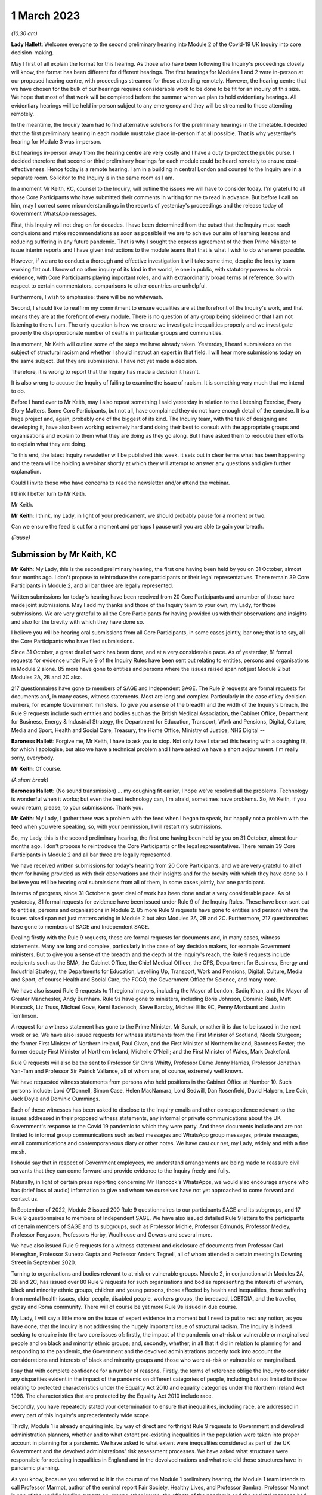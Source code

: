 1 March 2023
============

*(10.30 am)*

**Lady Hallett**: Welcome everyone to the second preliminary hearing into Module 2 of the Covid-19 UK Inquiry into core decision-making.

May I first of all explain the format for this hearing. As those who have been following the Inquiry's proceedings closely will know, the format has been different for different hearings. The first hearings for Modules 1 and 2 were in-person at our proposed hearing centre, with proceedings streamed for those attending remotely. However, the hearing centre that we have chosen for the bulk of our hearings requires considerable work to be done to be fit for an inquiry of this size. We hope that most of that work will be completed before the summer when we plan to hold evidentiary hearings. All evidentiary hearings will be held in-person subject to any emergency and they will be streamed to those attending remotely.

In the meantime, the Inquiry team had to find alternative solutions for the preliminary hearings in the timetable. I decided that the first preliminary hearing in each module must take place in-person if at all possible. That is why yesterday's hearing for Module 3 was in-person.

But hearings in-person away from the hearing centre are very costly and I have a duty to protect the public purse. I decided therefore that second or third preliminary hearings for each module could be heard remotely to ensure cost-effectiveness. Hence today is a remote hearing. I am in a building in central London and counsel to the Inquiry are in a separate room. Solicitor to the Inquiry is in the same room as I am.

In a moment Mr Keith, KC, counsel to the Inquiry, will outline the issues we will have to consider today. I'm grateful to all those Core Participants who have submitted their comments in writing for me to read in advance. But before I call on him, may I correct some misunderstandings in the reports of yesterday's proceedings and the release today of Government WhatsApp messages.

First, this Inquiry will not drag on for decades. I have been determined from the outset that the Inquiry must reach conclusions and make recommendations as soon as possible if we are to achieve our aim of learning lessons and reducing suffering in any future pandemic. That is why I sought the express agreement of the then Prime Minister to issue interim reports and I have given instructions to the module teams that that is what I wish to do whenever possible.

However, if we are to conduct a thorough and effective investigation it will take some time, despite the Inquiry team working flat out. I know of no other inquiry of its kind in the world, ie one in public, with statutory powers to obtain evidence, with Core Participants playing important roles, and with extraordinarily broad terms of reference. So with respect to certain commentators, comparisons to other countries are unhelpful.

Furthermore, I wish to emphasise: there will be no whitewash.

Second, I should like to reaffirm my commitment to ensure equalities are at the forefront of the Inquiry's work, and that means they are at the forefront of every module. There is no question of any group being sidelined or that I am not listening to them. I am. The only question is how we ensure we investigate inequalities properly and we investigate properly the disproportionate number of deaths in particular groups and communities.

In a moment, Mr Keith will outline some of the steps we have already taken. Yesterday, I heard submissions on the subject of structural racism and whether I should instruct an expert in that field. I will hear more submissions today on the same subject. But they are submissions. I have not yet made a decision.

Therefore, it is wrong to report that the Inquiry has made a decision it hasn't.

It is also wrong to accuse the Inquiry of failing to examine the issue of racism. It is something very much that we intend to do.

Before I hand over to Mr Keith, may I also repeat something I said yesterday in relation to the Listening Exercise, Every Story Matters. Some Core Participants, but not all, have complained they do not have enough detail of the exercise. It is a huge project and, again, probably one of the biggest of its kind. The Inquiry team, with the task of designing and developing it, have also been working extremely hard and doing their best to consult with the appropriate groups and organisations and explain to them what they are doing as they go along. But I have asked them to redouble their efforts to explain what they are doing.

To this end, the latest Inquiry newsletter will be published this week. It sets out in clear terms what has been happening and the team will be holding a webinar shortly at which they will attempt to answer any questions and give further explanation.

Could I invite those who have concerns to read the newsletter and/or attend the webinar.

I think I better turn to Mr Keith.

Mr Keith.

**Mr Keith**: I think, my Lady, in light of your predicament, we should probably pause for a moment or two.

Can we ensure the feed is cut for a moment and perhaps I pause until you are able to gain your breath.

*(Pause)*

Submission by Mr Keith, KC
--------------------------

**Mr Keith**: My Lady, this is the second preliminary hearing, the first one having been held by you on 31 October, almost four months ago. I don't propose to reintroduce the core participants or their legal representatives. There remain 39 Core Participants in Module 2, and all bar three are legally represented.

Written submissions for today's hearing have been received from 20 Core Participants and a number of those have made joint submissions. May I add my thanks and those of the Inquiry team to your own, my Lady, for those submissions. We are very grateful to all the Core Participants for having provided us with their observations and insights and also for the brevity with which they have done so.

I believe you will be hearing oral submissions from all Core Participants, in some cases jointly, bar one; that is to say, all the Core Participants who have filed submissions.

Since 31 October, a great deal of work has been done, and at a very considerable pace. As of yesterday, 81 formal requests for evidence under Rule 9 of the Inquiry Rules have been sent out relating to entities, persons and organisations in Module 2 alone. 85 more have gone to entities and persons where the issues raised span not just Module 2 but Modules 2A, 2B and 2C also.

217 questionnaires have gone to members of SAGE and Independent SAGE. The Rule 9 requests are formal requests for documents and, in many cases, witness statements. Most are long and complex. Particularly in the case of key decision makers, for example Government ministers. To give you a sense of the breadth and the width of the Inquiry's breach, the Rule 9 requests include such entities and bodies such as the British Medical Association, the Cabinet Office, Department for Business, Energy & Industrial Strategy, the Department for Education, Transport, Work and Pensions, Digital, Culture, Media and Sport, Health and Social Care, Treasury, the Home Office, Ministry of Justice, NHS Digital --

**Baroness Hallett**: Forgive me, Mr Keith, I have to ask you to stop. Not only have I started this hearing with a coughing fit, for which I apologise, but also we have a technical problem and I have asked we have a short adjournment. I'm really sorry, everybody.

**Mr Keith**: Of course.

*(A short break)*

**Baroness Hallett**: (No sound transmission) ... my coughing fit earlier, I hope we've resolved all the problems. Technology is wonderful when it works; but even the best technology can, I'm afraid, sometimes have problems. So, Mr Keith, if you could return, please, to your submissions. Thank you.

**Mr Keith**: My Lady, I gather there was a problem with the feed when I began to speak, but happily not a problem with the feed when you were speaking, so, with your permission, I will restart my submissions.

So, my Lady, this is the second preliminary hearing, the first one having been held by you on 31 October, almost four months ago. I don't propose to reintroduce the Core Participants or the legal representatives. There remain 39 Core Participants in Module 2 and all bar three are legally represented.

We have received written submissions for today's hearing from 20 Core Participants, and we are very grateful to all of them for having provided us with their observations and their insights and for the brevity with which they have done so. I believe you will be hearing oral submissions from all of them, in some cases jointly, bar one participant.

In terms of progress, since 31 October a great deal of work has been done and at a very considerable pace. As of yesterday, 81 formal requests for evidence have been issued under Rule 9 of the Inquiry Rules. These have been sent out to entities, persons and organisations in Module 2. 85 more Rule 9 requests have gone to entities and persons where the issues raised span not just matters arising in Module 2 but also Modules 2A, 2B and 2C. Furthermore, 217 questionnaires have gone to members of SAGE and Independent SAGE.

Dealing firstly with the Rule 9 requests, these are formal requests for documents and, in many cases, witness statements. Many are long and complex, particularly in the case of key decision makers, for example Government ministers. But to give you a sense of the breadth and the depth of the Inquiry's reach, the Rule 9 requests include recipients such as the BMA, the Cabinet Office, the Chief Medical Officer, the CPS, Department for Business, Energy and Industrial Strategy, the Departments for Education, Levelling Up, Transport, Work and Pensions, Digital, Culture, Media and Sport, of course Health and Social Care, the FCGO, the Government Office for Science, and many more.

We have also issued Rule 9 requests to 11 regional mayors, including the Mayor of London, Sadiq Khan, and the Mayor of Greater Manchester, Andy Burnham. Rule 9s have gone to ministers, including Boris Johnson, Dominic Raab, Matt Hancock, Liz Truss, Michael Gove, Kemi Badenoch, Steve Barclay, Michael Ellis KC, Penny Mordaunt and Justin Tomlinson.

A request for a witness statement has gone to the Prime Minister, Mr Sunak, or rather it is due to be issued in the next week or so. We have also issued requests for witness statements from the First Minister of Scotland, Nicola Sturgeon; the former First Minister of Northern Ireland, Paul Givan, and the First Minister of Northern Ireland, Baroness Foster; the former deputy First Minister of Northern Ireland, Michelle O'Neill; and the First Minister of Wales, Mark Drakeford.

Rule 9 requests will also be the sent to Professor Sir Chris Whitty, Professor Dame Jenny Harries, Professor Jonathan Van-Tam and Professor Sir Patrick Vallance, all of whom are, of course, extremely well known.

We have requested witness statements from persons who held positions in the Cabinet Office at Number 10. Such persons include: Lord O'Donnell, Simon Case, Helen MacNamara, Lord Sedwill, Dan Rosenfield, David Halpern, Lee Cain, Jack Doyle and Dominic Cummings.

Each of these witnesses has been asked to disclose to the Inquiry emails and other correspondence relevant to the issues addressed in their proposed witness statements, any informal or private communications about the UK Government's response to the Covid 19 pandemic to which they were party. And these documents include and are not limited to informal group communications such as text messages and WhatsApp group messages, private messages, email communications and contemporaneous diary or other notes. We have cast our net, my Lady, widely and with a fine mesh.

I should say that in respect of Government employees, we understand arrangements are being made to reassure civil servants that they can come forward and provide evidence to the Inquiry freely and fully.

Naturally, in light of certain press reporting concerning Mr Hancock's WhatsApps, we would also encourage anyone who has (brief loss of audio) information to give and whom we ourselves have not yet approached to come forward and contact us.

In September of 2022, Module 2 issued 200 Rule 9 questionnaires to our participants SAGE and its subgroups, and 17 Rule 9 questionnaires to members of Independent SAGE. We have also issued detailed Rule 9 letters to the participants of certain members of SAGE and its subgroups, such as Professor Michie, Professor Edmunds, Professor Medley, Professor Ferguson, Professors Horby, Woolhouse and Gowers and several more.

We have also issued Rule 9 requests for a witness statement and disclosure of documents from Professor Carl Heneghan, Professor Sunetra Gupta and Professor Anders Tegnell, all of whom attended a certain meeting in Downing Street in September 2020.

Turning to organisations and bodies relevant to at-risk or vulnerable groups. Module 2, in conjunction with Modules 2A, 2B and 2C, has issued over 80 Rule 9 requests for such organisations and bodies representing the interests of women, black and minority ethnic groups, children and young persons, those affected by health and inequalities, those suffering from mental health issues, older people, disabled people, workers groups, the bereaved, LGBTQIA, and the traveller, gypsy and Roma community. There will of course be yet more Rule 9s issued in due course.

My Lady, I will say a little more on the issue of expert evidence in a moment but I need to put to rest any notion, as you have done, that the Inquiry is not addressing the hugely important issue of structural racism. The Inquiry is indeed seeking to enquire into the two core issues of: firstly, the impact of the pandemic on at-risk or vulnerable or marginalised people and on black and minority ethnic groups; and, secondly, whether, in all that it did in relation to planning for and responding to the pandemic, the Government and the devolved administrations properly took into account the considerations and interests of black and minority groups and those who were at-risk or vulnerable or marginalised.

I say that with complete confidence for a number of reasons. Firstly, the terms of reference oblige the Inquiry to consider any disparities evident in the impact of the pandemic on different categories of people, including but not limited to those relating to protected characteristics under the Equality Act 2010 and equality categories under the Northern Ireland Act 1998. The characteristics that are protected by the Equality Act 2010 include race.

Secondly, you have repeatedly stated your determination to ensure that inequalities, including race, are addressed in every part of this Inquiry's unprecedentedly wide scope.

Thirdly, Module 1 is already enquiring into, by way of direct and forthright Rule 9 requests to Government and devolved administration planners, whether and to what extent pre-existing inequalities in the population were taken into proper account in planning for a pandemic. We have asked to what extent were inequalities considered as part of the UK Government and the devolved administrations' risk assessment processes. We have asked what structures were responsible for reducing inequalities in England and in the devolved nations and what role did those structures have in pandemic planning.

As you know, because you referred to it in the course of the Module 1 preliminary hearing, the Module 1 team intends to call Professor Marmot, author of the seminal report Fair Society, Healthy Lives, and Professor Bambra. Professor Marmot is one of the world's leading experts on, among other issues, the effects of the pandemic and the societal response had on social and economic inequalities.

Fourthly, the scoping document for this module, Module 2, states in the plainest terms that the Inquiry will identify at-risk and other vulnerable groups and the assessment of the likely impact of the contemplated non-pharmaceutical interventions, decisions in relation to social restrictions, lockdowns and so on, on such groups in light of existing inequalities.

Putting it plainly, did the Government and key decision makers, when making their core strategic decisions, properly have in mind and take into account the considerations and interests of black and minority groups and those who were at risk or vulnerable or marginalised?

When, we are asking, did they first become aware of the disproportionate impact of the pandemic, black and minority ethnic groups, and the appalling fact that -- likely through a mixture of unequal access to health services, existing inequality, and because many were frontline health and other key workers, which meant they were more exposed to Covid -- black and minority ethnic groups suffered disproportionate health outcomes and rates of death?

So we are addressing head on the issue of whether the Government's decision-making had prejudicial outcomes in terms of race.

That is why, my Lady, you have granted Core Participant status to a cross-section of inequality groups, to ensure that those questions are properly put.

The issue of inequalities, which necessarily include the position of black and ethnic minority groups, have been included in almost every Rule 9 request in Module 2. We've sent a Rule 9 request for a corporate statement to the Cabinet Office Equality Hub, which includes the Race Disparity Unit. Their response outlines the work the unit carried out in relation to the impact of the pandemic on ethnic minorities.

We have also sent a Rule 9 to the Equality Hub minister, Kemi Badenoch, Member of Parliament, the Minister for Women and Equalities, who was asked by the Prime Minister to lead on the UK Government's work on the assessment of the impact of Covid on ethnic minorities through the Covid disparities quarterly report, which then assisted the Government in its response to Covid. We have asked Kemi Badenoch a number of questions about this work on analysing and tackling the disproportionate impacts of Covid-19 on ethnic minorities.

We will be examining the substance of Public Health England's report, COVID-19: review of disparities in risks and outcomes, concerning the impact of Covid on disparities, including racial disparities.

We've sent a Rule 9 request to the Equality and Human Rights Commission, whom we understand will be well placed to assist us in looking at the impact of Covid on at-risk and vulnerable groups.

And lastly, the questionnaires to SAGE and Independent SAGE encompass questions on at-risk and vulnerable groups, and include specific questions relating to the diversity of advisers, SAGE and the subcommittees, to health inequalities, including race and economic inequalities, and the impact of such issues on the advice that they gave.

We have also sent a very significant number of impact questionnaires to bodies and organisations representing ethnic minorities from which we seek information about the extent to which they engaged with the UK Government on the impact of Covid in their communities, and their views on the extent to which the core decision makers in the UK considered ethnic minority communities when making their decisions.

Module 2, along with the relevant devolved modules, has sent Rule 9 impact questionnaires to a number of organisations representing and supporting ethnic minority communities, including Race Equality Foundation, the Runnymede Trust, Southall Black Sisters and Federation of Ethnic Minority Healthcare Organisations. It has also, finally, sent Rule 9 impact questionnaires to groups representing the bereaved, such as Covid 19 Bereaved Families for Justice, Scottish Covid Bereaved, the Covid-19 Bereaved Families for Justice Cymru, the Northern Ireland Covid-19 Bereaved Families for Justice group, and Cruse Bereavement Support.

Turning then to Module 3, finally, as you know, because this was a matter in debate yesterday, the scope of Module 3 includes in terms, in its scoping document, at paragraphs 7 and 10, obligations on Module 3 to consider the impact of the pandemic on doctors, nurses and other healthcare staff by reference to ethnic background and deaths caused by the Covid pandemic in terms of numbers, classification and recording by reference to ethnic background and geographical location.

Later modules will continue to consider inequalities, as you have said. And at their heart will undoubtedly be the fact that, as the very latest ONS data shows, despite the gap closing in recent months, almost all minority ethnic groups died disproportionately from Covid.

My Lady, from the plainest terms, the very issue that some in certain quarters have questioned, namely the Inquiry's determination to address the impact of the pandemic and the Government's response on black and minority ethnic groups, far from being ignored, runs like a steel wire through the entirety of our world. I repeat, we are absolutely investigating the factors which caused minority ethnic people to die at these appalling disproportionate rates.

My Lady, at the same time, the very fact alone that the Inquiry has reached out to the many bereaved groups by way of the Rule 9 requests that I have mentioned, put their views, insights and, I'm bound to say, very helpful leads, demonstrates our unwavering commitment for engaging with them too.

I now need to turn to the issue of expert evidence and the suggestion that expert evidence be called to assist you in relation to the issues of institutional racism and structural racism.

As you know, my Lady, a number of organisations have called for such evidence, and they have also called in relation to whether the Inquiry is looking at structural racism at all.

I have just addressed you in relation to all the many areas in which the Inquiry is looking at such an issue but some in certain quarters have claimed that the Inquiry is not addressing the issue of structural racism and nor is it considering the issue of the extent to which the Government understood the possible impact of its decision making and the actual disproportionate impact of the pandemic and its own, the Government's, responses.

The claim, as I have said, that we are not looking at those issues is wrong and unfair. But there is a need to separate and distinguish between whether the pandemic exacerbated racial disadvantage, disproportionately affected people of colour, and whether the Government and devolved administrations' actual decision-making led to the perpetuation of racial and cultural disadvantage, and whether such advantage or disadvantage or discrimination was institutionalised in those Government bodies and entities.

As I have said, the impacts and the nature of the decision making are absolutely at the centre of the Inquiry. In addition, the Inquiry is already looking intensely at the way in which protected characteristics were or were not properly safeguarded in the particular context of each module.

But such an inquiry cannot of itself establish that racism was institutionalised. Whether it was is essentially a finding of fact. A finding that there was a system in place in which public policies, institutional practices, cultural representations, did work in a way that perpetuated and embedded racial group inequality. But that is a wider and more complex issue.

If that is the conclusion that you reach (namely, that such practices and beliefs were embedded and had become institutionalised), I have no doubt at all that you will not hold back from saying so.

We will obviously -- you will obviously consider the Core Participants' submissions as you always do concerning the instruction of expert evidence, but I would be failing in my duty if I did not introduce three notes of caution.

First, as has been said in legal jurisprudence concerning discrimination cases, a finding of institutional racism must depend on what inferences it is proper for you to draw from the primary facts. It will be a matter for you to determine whether you find that such institutionalised racism existed, of course with the help of the Core Participants. So before you could do so, there would have to be a proper factual foundation.

The second point is a related one. Having an expert opine on whether she, he or they think there was structural racism may be of little utility given that ultimately it is a matter of fact for you. But you will, of course, bear in mind everything that has been said on that point from the Core Participants in their written submissions and no doubt orally to you in due course.

Third, it will be difficult to go about building the foundations for such a factual finding in Module 2 because Module 2 is not looking at every part of Governmental structure in the United Kingdom or, because of Module 2, the UK Government structure. It is looking at the core decision-making and so the reach of the Inquiry in terms of what documents we call for, what people we examine, and what issues we look at in detail will be confined within that boundary.

We are not looking at the entirety of the Government structure, which is of course where you would need to look to see the indicia of embedded institutionalised racism.

But, my Lady, those points are all put forward by way of submissions. You will reach your own view, as you have already today stated that you will, as to whether the Inquiry should instruct and call experts to assist you to decide whether there was structural or institutionalised racism; but as to whether the Inquiry is indeed looking at those issues, of that there can be no doubt whatsoever.

May I then turn to some of the specific requests which have been raised concerning the scope of Module 2, the issues which Module 2 seeks to address, and some of the individuals and entities in respect of whom the Core Participants encourage us to issue Rule 9s.

**Baroness Hallett**: Before you do, Mr Keith, I understand one of the Core Participants is having problems being admitted or re-admitted to the call and I wonder if we could pause now and let that person in.

*(Pause)*

**Baroness Hallett**: I really would rather we didn't wait until the break because it is important ...

**Mr Keith**: My Lady, it may be possible for whoever that person or entity is to follow on the YouTube link.

**Baroness Hallett**: Very good idea. Could we please send a message to the person to come in at the break and in the meantime follow on YouTube. I'm grateful. Thank you, Mr Keith. Sorry to interrupt you.

**Mr Keith**: Not at all, my Lady.

In relation to some of the specific requests made in the very helpful submissions advanced by all of the Core Participants, the Inquiry is in a position to address them as follows, and I should also say that all of them will naturally receive your very close consideration or at least those that I don't address straightaway.

Covid 19 Bereaved Families for Justice, Northern Ireland group, at paragraph 7 to 11 of their written submissions, raise some very important points about Northern Ireland, the feature that the island of Ireland is a single epidemiology entity and the extent to which the collapse of the power-sharing agreement may have impacted the response to the pandemic.

My Lady, you directed in fact in December that the legal teams should directly explore into the relationship between the devolved Governments and the UK Government and between the Government in Northern Ireland and the Republic of Ireland and the island of Ireland as a single epidemiological unit. It is also very much an issue with Module 2C but in Module 2, and as far as we are concerned, we have already sought the views of Governmental Rule 9 recipients and the degree to which these issues played a part in their decision making.

Rule 9s have been sent to key decision makers in Northern Ireland and the Rule 9 request to Michael Gove, Member of Parliament, and the First Ministers of the devolved administrations have asked about the role that the British Irish Council played in facilitating inter-governmental relations. So we have those issues very much in mind.

The 85 or so Rule 9s issued to cover matters covering issues which span Module 2 and Modules 2A, B and C, the question has been raised in relation or the extent to which they address Module 2 issues. The vast majority have been sent to organisations which operate across the United Kingdom and so are issued on behalf of all four modules. But some, of course, are naturally specific to a particular devolved administration, such as Children in Wales or the Northern Ireland Youth Forum. Those will have been issued jointly by Module 2 as such organisations may potentially have been affected by decisions made by both the UK Government and the devolved administrations.

We have invited them to provide comments about both the response of the UK Government as well as those of the relevant devolved administrations of the nation in which they are based. So we have that breadth of request again very much in mind.

Thirdly, witness statements have indeed been requested in the majority of the Rule 9 requests and where we have requested responses to questionnaires, rather than statements, we will consider whether it is necessary in the course of preparing for the oral hearings to have the responses formally produced by a statement in due course. But the questionnaires which have gone to SAGE and Independent SAGE will remain as such for the time being. They will, nevertheless, all be disclosed.

Fourthly, we have not asked any specific questions of the Government decision makers concerning the extent to which those in custody were considered when core political and administrative decisions were made because that is an issue that is likely to be reflected in the material which we get back, in any event, and the issue of those in custody is more relevant for a later module.

I have addressed the important issues identified in the written submissions of FEMHO concerning structural racism, institutional racism and the need, as they see it, for expert evidence. But they also raise the issue of whether UK laboratory field modelling and case studies at the onset of Covid included references to race and/or ethnicity and if not, why not? We are very grateful to you for raising this issue which we will look at.

The issue of disability data collection, relatedly, has been raised by the disabled people's organisations and again, thank you, we will look at that.

The Long Covid-related Core Participants asked whether they will be asked to provide further information. They have already received a request which they have responded to. I can't answer that question today because we are still considering that helpful response.

But I should also say that Rule 9s which we have recently sent to key decision makers include questions about the extent to which consideration was given when making decisions about NPIs to the risk of Long Covid or health sequelae arising from Covid 19 infections.

My Lady, we have been asked whether we will be calling expert epidemiologists and public health experts in Module 2 on the development of the pandemic. This is unlikely, although we will reflect further because we will, in any event, be calling a multitude of epidemiologists in Module 2 on this essentially factual issue.

In relation to the disabled people's organisations' submissions, and the extent to which Government decision makers and advisers did specifically have disabilities in mind, we have sent a Rule 9 request to Justin Tomlinson, MP, the former Minister for Disabled People, about his role in relation to the United Kingdom government work. We have also received back from our Rule 9 request to the Government Equality Hub, considerable detail about the work of that hub and of Mr Tomlinson in considering the impact of Covid on disabled people.

But more generally, in our Rule 9s to the core decision makers, we have asked to what extent sufficient consideration was given in decision making, the impact of NPIs on at-risk and other vulnerable groups, and also the extent to which they considered and produced equality impact assessments when those decisions were made. Disability, as you know, is covered as a specific protected characteristic.

The disabled people's organisations raise further a number of helpful suggestions in relation to the scope of the expert reports which have been commissioned from Gavin Freeguard, Alex Thomas, Professor Ailsa Henderson and Professor Hale. There is much in those submissions for us to consider. We will do so.

Some of the issues which they have raised are already addressed in Module 1 and have been the subject of Rule 9s in that module. Government bodies have been asked general questions about the extent to which vulnerabilities and inequalities were considered. We will consider specifically the suggestion that a Rule 9 be sent to the Equality Commission.

Several of the Core Participants have asked whether the expert reports in Module 1 will be disclosed or at least made available in Module 2. The short answer is that by the time of Module 2 the expert reports and the evidence in Module 1 will be in the public domain and available.

But it is also likely we will seek to formally introduce parts of that expert material on the basis that it will be of assistance and relevant; for example, the reports from Professors Sir Michael Marmot and Clare Bambra.

We are very grateful to Save the Children UK, Just For Kids Law and the Children's Rights Alliance for their suggestions and we will consider them.

Turning to the Bereaved Families for Justice Cymru's submissions, paragraphs 2 and 3, these are matters that we had very much in mind, some of them in fact have already arisen in the context of Module 1.

We have asked core decision makers generally about the decision to use Public Health legislation to govern the UK Government's response to Covid-19 rather than the Civil Contingencies Act, and we have asked to what extent that decision took into account the potential that it could lead to a divergence of approach in the response to Covid across the nations in the United Kingdom.

We have also asked about the processes for scrutiny and review of Covid legislation and the regulations.

Submissions have been advanced in relation to the director general of the Covid-19 Crisis Coordination for the Welsh Government, Mr Kilpatrick. Module 2B say that he is on their radar and they intend to send him a Rule 9 request in due course.

Turning to the local government association, they raise issues concerning access to and use of data by local Government during the pandemic. They have asked that the details be given of local data provided to the UK Government to inform its response to Covid and the use of data and modelling related to issues in the outline and scope. That is an issue which we have already addressed in our letters of instruction to Gavin Freeguard.

They also ask about the treatment of those in social care and the issues surrounding the managing of social care. Those are in fact the issues which will be addressed in a later module, the module concerning social care.

Turning to, finally but by no means least, Southall Black Sisters and their written submissions. Whilst we have sent a Rule 9 to the Home Office we have not sent separate Rule 9 requests to the paragraph 9 organisations, the organisations that they refer to in paragraph 9., namely the Forced Marriage Unit, the joint Home Office FCO unit, the Interpersonal Abuse Unit and the UK Visas and Immigration department.

But Rule 9 requests have been sent to all the organisations that they list in paragraph 11 of their written submissions, a Rule 9 has been sent to the Cabinet Office Equality Hub, the Domestic Abuse Commissioner and the Victims' Commissioner for England and Wales. The Rule 9s which we have sent to organisations and bodies working with or representing at-risk or vulnerable groups all of course raise the issues which they themselves sought to raise in their written submissions.

Finally, they raise at paragraphs 11 to 16 issues concerning Northern Ireland, the power sharing collapse. That, as I have said, will be a matter that will be addressed in M2C, but it will naturally find reflection to some extent in Module 2 because, of course, the fact of the power sharing arrangements in Northern Ireland and the political position there was very much a factor that was in the mind of the Government when making decisions in Westminster.

My Lady, many thousands of documents and exhibits have been received from the documents provided so far. They amount to hundreds of thousands of pages, although, of course, not all of them are relevant and disclosable.

I want to commend the legal team in Module 2 for their diligence and hard work in scoping, drafting and issuing so many Rule 9s, and in dealing with a vast array of documentation which has already been received.

May I then turn to disclosure. I addressed you on the Inquiry's disclosure processes in the confines of Module 1, on 14 February, and you gave a ruling on 17 February in which you referred publicly to the disclosure process. This, as you know, and as the Core Participants also know, is the burdensome process whereby each document must be individually reviewed, sifted for relevancy, redacted where necessary, and then sent back to the document provider for comment.

The process is not free of difficulties. But, in light of the fact that the commencement of Module 2 has inevitably gone back in view of the delayed start of Module 1, the problem is now less acute than it is in Module 1. As we explained in the counsel to the Inquiry note sent to the Core Participants in advance of this hearing, each and every document is required to be reviewed and irrelevant information, including to a very large extent personal data, redacted in accordance with redaction protocols which of course the Core Participants have seen.

Such irrelevant information, my Lady, includes the names of junior officials who did not take relevant decisions themselves or whom did not substantially contribute to the decision making or who played no important role in the implementation of decisions.

Such persons can obviously be distinguished from those persons who did hold more senior positions, persons in the Senior Civil Service who took decisions or implemented decisions. There is no secrecy issue here, my Lady, let alone a row, contrary to the suggestion in some quarters. The redactions are being made because they are the names and the personal data of individuals who are irrelevant because they played no material role. But nevertheless each redaction is provisional and, of course, it is subject to change as a result of further inquiries we make or matters raised by the Core Participants following disclosure to them of the redacted document.

But the problem that we are faced, as you know, is that given the profusion of policy documents and Government emails, there are thousands of redactions, the redactions of junior officials' names and personal data that are required to be undertaken. And in many cases it is very difficult for the individual lawyers to be sure that a particular name is irrelevant, notwithstanding the exclusion of that individual from the list of the important persons or the persons who took the decisions that are material.

So the process of disclosure has slowed down considerably. But as you would expect, the Inquiry team has taken a number of steps which we are confident will speed the process back up, whilst ensuring that only irrelevant information is redacted. So we have increased the number of reviewers to review the documents, we have blocked redacting headers to emails, and we are working towards a system of automatic redaction by the document handling system of email addresses that are not relevant.

Plainly, documents have not gone out to the Core Participants quite as speedily as we might have wished, but we remain determined to disclose as many documents as soon as we can. And of course in that process we continue to rely upon the assistance of the Rule 9 document providers and of the Core Participants themselves.

Contrary, my Lady, as you've said earlier -- contrary to what has been said in certain quarters, as you said earlier, the Inquiry has commenced its formal processes. Documents have been sent out. There are dates now in the diary for the evidential hearings and we are running at a very fast pace indeed.

Some of the Core Participants have suggested that we disclose documents to the Core Participants without the redactions on the basis that they will keep that irrelevant but personal data confidential to themselves.

The difficulty though, my Lady, is that the Core Participant groups extend for many thousands of people on account of the breadth of their own memberships and maintaining confidentiality would be difficult. Moreover, we have to make redactions at some point given that many of the documents will be publicly disclosed in due course and it is far easier and more sensible to do that job now. As of yesterday, we have disclosed 3,747 documents from a variety of entities and organisations and we anticipate disclosing around about 1,500 more over the next week or so.

Turning to the issue of the hearing length, Module 2 is currently scheduled for eight weeks. We note what is submitted in relation to whether that is long enough. But given the bulk of the documents have not yet been received, and given your own stated desire to have hearings that are relevant and not undermined by the passage of time, I'm loath to suggest to you today, considering an extension in the length of that provisional hearing date, given the impact of such an extension on the rest of the Inquiry, but my Lady I am sure that you will reflect on what has been said by the Core Participants and, as I have sought to emphasise, the date and the hearing, or the hearing length at any rate, is currently still provisional and we will keep on eye on it.

Relativity. Some Core Participants have expressed a degree of concern or at least frustration with the functionality of that system. Epiq is providing training sessions and there is a link to access videos of that training. We are also exploring options to provide the Core Participants with some additional functionality in terms of coding functions and an update will be provided shortly.

As for the disclosure of the metadata that is sought by one or two of the Core Participants, it is common practice for inquiries to disclose pdf images with redactions applied and necessarily with limited metadata. In part, that is to ensure that any sensitive information embedded within the materials or within the metadata is not inadvertently revealed. The documents disclosed to Core Participants need to be suitable for publication, as I have said, in their existing form.

Parliamentary privilege I can deal with shortly indeed. It is not an issue that need detain you because, although it was raised in the CTI notes for Modules 1 and 2 out of an abundance of caution so that Core Participants could understand the general approach that the Inquiry is taking to the issue of Parliamentary privilege, you ruled in your 17 February ruling, that there are no issues of principle that require determination given the practical approach adopted by the Inquiry. That remains the position.

The next issue, my Lady, on the agenda is experts. Some of the Core Participants, Covid-19 Bereaved Families for Justice, Covid-19 Bereaved Families for Justice Northern Ireland, and FEMO, have asked that the letters of instruction be disclosed now. My Lady, as I have submitted in the past, providing the letters of instruction now is neither necessary nor sufficient.

Firstly, the Core Participants already have an indication from the monthly updates the broad areas to be covered. Secondly, it is not necessary to have such disclosure now because there will be time enough in advance of the process of dealing with the witness evidence proposals for the Core Participants to receive and consider the draft expert reports themselves.

Lastly, the provision is not sufficient because the letters of instruction provide only the framework for any expert report and can say nothing, of course, about what the experts' opinion actually is. The Core Participants need the draft reports themselves in order to be able to understand what is being opined upon. That is what we are providing.

Turning then to the issue of Rule 10 and the process by which Core Participants played their part, contributing meaningfully to this process by way of commenting on proposals put out by the Inquiry for how witnesses should be examined, and the process by which they may apply to you, the question of witnesses themselves. Submissions have been made in relation to that process in particular by the Long Covid groups.

My Lady, consistent with your ruling in Module 1 the Inquiry intends to put into place an additional process whereby the Core Participants, following the submission of their submissions, and observations on our witness proposals, may be permitted to meet counsel to the Inquiry in advance of the hearing so as to be able to better explain the submissions that they have advanced, to put forward further observations in relation to their proposals. In effect, it is an informal route by which they can return to the fray and reargue points with CTI. My Lady, it is a second opportunity to bend our ears and we gladly accept such a proposal. Of course, all Core Participants will be entitled to make applications under Rule 10(4 (that's to say, Rule 10(4) of the Inquiry Rules) for permission from you to ask questions of a witness.

The Scottish Inquiry. My Lady, on 23 February, the UK Covid Inquiry and the Scottish Covid-19 Inquiry published details of how they will work together by way of a memorandum of understanding. The memorandum signed by both Inquiries includes commitments to provide clear information to the public about how each Inquiry will carry out its investigations in Scotland and the United Kingdom, minimise duplication of work, so information sharing, and maximise value for money. The Inquiries intend to meet monthly, will share information on the topics and discuss issues which arise which are of common application and common concern.

My Lady, I know, and you have stated to those concerned with this process, that you are committed to exploring opportunities to share facilities, to avoid duplication, and to ensure that the most can be done to ensure no duplication and that members of the public, in particular, know to which Inquiry they may direct their own concerns and enquiries.

Ms Mitchell, on behalf of the Scottish Covid Bereaved, has raised an issue about the extent to which the findings and recommendations of one may be incorporated by the other Inquiry. This is still to be worked out. But there is of course no legal impediment to one Inquiry formally receiving evidence collated by the other Inquiry or to one Inquiry, having properly considered its own evidence, reaching a view that is reflective of the views reached by the other.

My Lady, may I then turn finally by way of substantive submissions to the issue of the Listening Exercise, Every Story Matters. In your Module 1 ruling, you directed the Inquiry team to consider ways in which the communications with Core Participants of the details of this important process could be improved.

As many of the Core Participants will be aware, a newsletter is shortly to be sent out containing a great deal of detail, alongside details of a webinar to ensure that as many people as possible can understand the work that is being undertaken, but let me attempt to provide some of that detail.

The Listening Exercise will provide different ways for people to share their stories which, when considered against the background, inequality and the diverse nature of society of which I have already spoken, will be vital to its successes. There will be a web form with a save and come back feature enabling people to tell their stories at a pace and in a place that's right for them. This is in fact, or will be, an improvement to the form that's already there and the Inquiry's thanks go out to all those who have used the existing pilot form and given such valuable feedback so far.

But for those who cannot go online, there will of course be alternative ways for them to share their stories, including a phone line, a paper form. There will also be in-person sessions, held to reach seldom heard or unrepresented groups. The Inquiry is looking to hold community listening events across the United Kingdom, and those sessions will be attended by Inquiry staff. We know you are anxious to attend if time permits given the demands of the public hearings.

I emphasise that the Inquiry will be taking a trauma-informed approach in all aspects of Every Story Matters and emotional support will be available. Trauma-informed training will be provided for anyone speaking to members of the public about their experiences and we hope to ensure that all those who speak and share with the Inquiry and its staff their stories are safe and supported.

Experiences, the stories, will be gathered and analysed by experts in research and analysis -- not, I hasten to add, by media or communication firms and I will come back to this issue in a moment.

But, my Lady, because we don't have enough capacity in the Inquiry team to process hundreds of thousands of maybe more experiences and stories, we have to procure the specialist expertise to help us to make the system work. Reports will be produced, as my Lady you have said in the past, for each relevant module investigation and these reports will then be submitted as evidence, disclosed to the Core Participants and published as part of the hearings for each module of the Inquiry.

The way we plan to gather people's stories will help the Inquiry to obtain as broad an evidence base as possible about the impact of the pandemic. It will assist the Inquiry to reach robust findings and recommendations.

My Lady, in recent days in certain quarters, concern has been expressed about one particular aspect of this process; namely, the involvement of a particular third party which is believed to have worked with the Cabinet Office throughout the pandemic and yet has been stated by some as being involved in some way in the listening aspect of the proposed Listening Exercise. So may I make a number of points about this.

The use of the company called 23red, a subcontractor in fact, gives rise to no conflict of interest, either actual or perceived. This is because 23red worked as part of the Covid hub led by the Cabinet Office and was concerned in distributing a range of Covid-19 related communications. It was not involved in any decision making that matters to us. It was one of the vehicles by which the Government got its messages out to the public. So that role gives rise to no conflict with any use in this Inquiry because it is currently only a communications facilitator.

Public communications are needed to engage people across all four nations in the United Kingdom and to enable them to take part in Every Story Matters. We require specialist communication expertise to help us determine the best way to engage people to share their experiences, particularly those who are under-represented or not always heard, and that's the expertise that 23red brings. It brings experience of building partnerships to organisations across society to share information, again, I repeat, to enable us to hear what is being said but not to be involved in the analysis in any shape or form of what those experiences amount to.

The company is not involved in any way with the listening part of the Listening Exercise with the receipt of the experiences, with the members of the public who contact the Inquiry, or with the analysis of the information. All that will obviously be handled by the Inquiry and other appointed experts and suppliers.

The involvement of 23red is also actually limited to the current pilot stage of the Listening Exercise. The tender process for the next phase has not yet concluded. More information will be coming out in the coming weeks about what will be procured. But ahead of that point, may I say something about the procurement rules that the Inquiry must follow.

The procurement of the services we need to deliver the Listening Exercise have to be conducted through the Crown Commercial Service. The Crown Commercial Service provides commercial expertise to a wide number of public and third party sector organisations. It provides the Inquiry with a route to market through a pre-approved suppliers who enable the Inquiry to secure the services that we need. The alternative, my Lady, would be to recruit more staff to run the procurement process in-house with higher costs to the taxpayer and may also lead to a less effective procurement.

We can't exclude any company from being on the Government framework -- when I say "Government", I mean the Crown Commercial Service framework -- or bidding for work if they wish to do so. But, plainly, we seek assurances from all suppliers that there is no conflict of interest and we demand the disclosure to us of information to allow us to decide whether one might exist.

So it is possible that the new contracts to be procured could include 23red -- they are legally permitted to bid -- or they might not. But it is important that the Inquiry follows the proper procurement rules and is fair and transparent.

Finally, may I also say that the Inquiry has appointed a six-member ethics review panel to provide independent, ethical oversight of the research (unclear) and the approach of the Every Story Matters exercise, chaired by the Queen's University Belfast professor, David Archard.

My Lady, I hope those submissions address the concerns which have been expressed in some quarters concerning that particular subcontractor.

Commemoration is an issue which is addressed in counsel to the Inquiry's note. A series of meetings have been scheduled with the Bereaved Families for Justice Group Leeds and others to ask for their support in finding people who would either be willing to be filmed for videos or to speak with artists to hep us shape the tapestry which forms the basis of the commemoration process. Progress has been excellent and the Inquiry team has been hugely moved, in fact, by the stories that have been shared so far and we are confident that, through working with the artists who have been engaged, we will be able to produce emotive and impactful pieces of art and video.

Procedurally, some of the Core Participants have suggested that there be a further preliminary hearing in the summer in addition perhaps to one in September. My Lady, it is an sensible suggestion and we have it in mind. Further details will of course be provided in due course but such an additional preliminary hearing is likely to be in July.

Related to the issue of a further preliminary hearing, may we ask you to consider the issue of the provision of a list of issues by the Inquiry team? That then will provide a basis upon which submissions can be directed at the preliminary hearing and will give the Core Participants a better understanding of the direction of Module 2. May we invite you to direct that the Module 2 team provide such a list of issues by the end of April or early May, depending on what you hear in due course in a moment from the Core Participants.

Two further relatively academic issues. May we seek your permission to publish the Core Participants' submissions and the note from counsel to the Inquiry on the website. And, finally, I should just say that the public hearing in this module, Module 2 will take place at Dorland House at Paddington, London, W2.

My Lady, those are all the points that I wish to place before you and to address you upon. You may consider this is a convenient moment to give the poor stenographer a break from his or her endeavours.

**Baroness Hallett**: Thank you very much, Mr Keith. We will break until 12.05 pm, please.

*(11.48 am)*

*(A short break)*

*(12.05 pm)*

**Baroness Hallett**: I now call upon Ms Anna Morris. Ms Morris, are you there?

**Ms Morris**: Good morning, my Lady, can you see and hear me okay?

**Baroness Hallett**: I can, thank you very much.

Submission by Ms Morris
-----------------------

**Ms Morris**: Good morning. I alongside Mr Weatherby KC represent the Covid-19 Bereaved Families for Justice. We have made joint written submissions with the Northern Ireland Covid Bereaved Families for Justice, and I have agreed with Ms Campbell KC that she will deal with the sections of our joint submissions in particular that pertain to Northern Ireland.

I propose to draw out and emphasis some of the key points we press upon you from our written submissions, which I know you and your team will have considered carefully.

I would like to focus on five topic headings. The first, I would like to make some observations on the scope of Module 2. The second, some short points on timetabling and hearing dates. The third, some short points on Rule 9 and disclosure. The fourth topic, evidence and experts. And the final topic, the fifth topic, the Listening Exercise and correct commemorations.

In terms of the first topic I would like to start with some observations on scope, please, and at paragraphs 3 and 4 of our written submissions, we have made the observations that at the start of the pandemic the UK economy and the UK society had been subject to ten years of austerity and public sector cuts. In our submission, the core political and administrative decision making in relation to the pandemic cannot be properly examined without understanding the economic and political context within which they were made.

The Covid-19 pandemic revealed that due to austerity, public institutions and some households in the UK were in a vulnerable and weak financial position, which left them struggling to mitigate the immediate and devastating consequences of the pandemic.

We invite the Inquiry to examine the role and impact of austerity on political and Governmental decision making and the outcomes of such decision making particularly on vulnerable and at-risk groups.

The second observation I would like to make is in respect of structural racism. I have listened very carefully to what Mr Keith KC said this morning and I also had the benefit of listening to what was said by yourself, my Lady, and those participants who attended the Module 3 preliminary hearing yesterday.

The Inquiry has identified within the provisional scope of Module 2 that it will address the likely impact of the Government's response, including measures such as non-pharmaceutical interventions, on at-risk and other groups, particularly in light of "existing inequalities".

We note that structural discrimination and racism are a central and crucial example of such existing inequalities. The link between structural racism and racial and ethnic inequalities has been long recognised and continues to confront us in our daily lives in areas such as housing, access to healthcare and within the criminal justice system and places of detention. We therefore repeat our submission that the Inquiry should include an understanding of structural racism and discrimination in its examination of the key issues for Module 2.

We should say that it does that not only -- by calling witnesses from the bereaved and other Core Participants and other groups whose experience of the pandemic were exacerbated by structural discrimination, as well as by obtaining relevant expert evidence. The Families were disappointed to hear counsel to the Inquiry from Module 3, Ms Carey KC, say yesterday, in the first preliminary hearing of that module, that structural racism is "obviously important matters within society today but ..." far broader reach than the terms of reference for this Inquiry." It has been said again that inequalities are at the forefront of minds, but including these matters is neither necessary or proportionate, although it may be a matter that the Chair wishes to keep under review as the Inquiry progresses.

We are grateful for your confirmation this morning, my Lady, that you've not made a decision in relation to the issue. However, the comments that were made yesterday do not give the Families the complete confidence that Mr Keith, counsel to the Inquiry for this module, asserts that he has that the underlying issues, the causation of those inequalities, will be addressed.

Inequalities may well be at the forefront of minds, but in our submission the Inquiry can only have a deep understanding of the impact that this devastating virus had upon our social body if it has a full understanding of our social body's pre-existing conditions, our existing ailments, which we all must accept includes structural racism, which impacts the lives of millions of black, Asian and minority ethnic people within the United Kingdom.

We simply pose a logical question: how can the Inquiry understand inequalities without understanding the underlying social conditions which are likely to have led to those inequalities?

As my co-counsel, Ms Munroe KC, said to you yesterday on behalf of the Bereaved Families, my Lady, it exists. It is an uncomfortable truth that we must grapple with. Structural racism intersects and impacts on all modules of your Inquiry. It is a key underpinning reality in each module. In our submission the Inquiry can't understand systems responses without understanding the underlying system itself and cannot ignore the reality of those systems.

Ms Munroe and Ms Gallagher KC pressed upon you yesterday on behalf of the TUC the need to understand the devastating figures regarding the disproportionate rate of deaths for black, Asian and minority ethnic men and women. We agree. But to understand what the inequalities were, you have to understand why they occurred.

As Mr Burton, King's Counsel, highlighted yesterday in his submissions on behalf of the DDC and Mind, in his analysis of structural ableism, the causes of inequalities may be well known but not well understood. We agree that the Inquiry should seek to identify inequalities and their causation within the scope of the pandemic response.

We agree with Mr Thomas KC that this Inquiry must tackle the root causes head on in order for the Inquiry to fulfil its mandate and to restore trust. We agree that it would be a grave mistake for the Inquiry not to examine these root causes.

To be clear, my Lady, the Families are not asking you to conduct an inquiry into structural racism, they are asking the Inquiry to recognise the reality: it exists, and it existed prior to January 2020.

What we say is the Inquiry must understand what it is, how it operated and how it led to the pandemic having a disproportionate effect on black, Asian and minority ethnic communities. As with any area that is outside the expertise of an Inquiry, we say the only way to understand the position is through expert evidence.

We note the submissions made by Federation of Ethnic Minority Healthcare Organisations about the need for the Inquiry to understand how pre-existing health inequality occasioned by structural racism was understood by Government emergency planning and how this pre-existing health inequality would probably result in disproportionately adverse health outcomes within communities of colour.

We agree that it is an integral step in then identifying within Module 2 if there were any specific measures taken by the Government to address the disproportionate effect of Covid-19 on those communities beyond those applied to the general population.

Mr Dayle will no doubt develop these points with you later in this hearing, and we endorse what is said in their written submissions, but I wanted to add the point that his submissions on behalf of healthcare workers and those made by Mr Thomas KC yesterday also apply for the community more widely, and that our Bereaved Families urge you, my Lady, to consider the issue and the centrality of it to their experience.

We also note and agree with the written submissions made on behalf of Southall Black Sisters highlighting the intersectionality of structural inequalities where individuals share a number of protected characteristics.

My Lady, we entirely appreciate the depth and breadth of the Inquiry's task in Module 2 and press the point because, in our view, it is a foundational issue that can only assist the Inquiry's understanding of the key issues.

I will now turn to my second topic addressing the issues of start date and timetabling. In respect of the start date, the Bereaved Families accept that it was inevitable that the Module 1 timetable would change, which of course would have an impact on the Module 2 timetable. We welcome the pragmatic proposals regarding a new start date and a further preliminary hearing.

We agree with the proposals that there should be a second, third and fourth preliminary hearing in the summer and then in September of this year, given the proposed start date of 2 October. We do see the merit of there being two further hearings to ensure things remain on track. The concern we raise is about the hearing length. Without a clearer sense of the witness list and list of issues it is not possible for us at this stage to provide any alternative proposal, but we would be assisted by further clarity regarding timetabling to allow us to make practical and helpful proposals to you my Lady.

I will then turn to my third topic, Rule 9 and disclosure. In respect of the Rule 9 requests, Mr Weatherby, King's Counsel, has made our position clear in previous detailed oral and written submissions, and we renew our request for disclosure of the Rule 9 requests and press upon you our previous submissions.

With the reports in today's press regarding leaked WhatsApp messages from the former Health Secretary, Mr Hancock, the Families more than ever need to have a full understanding of what's been requested from whom, and therefore have the ability to contribute our assistance in identifying gaps in disclosure.

The Families deserve to be in the Inquiry's circle of trust. They do not deserve to be left reeling from media revelations regarding documentation that, I'm sure your team will agree, is clearly within the Inquiry's scope.

We are pleased to hear counsel to the Inquiry's request this morning that others with relevant evidence to give do so, and quickly, but we expect this request to be followed by further Rule 9 requests where these individuals are known.

We note that our submissions find support in those made on behalf of FEMHO. We agree with their practical observations that the disclosure of the Rule 9 requests won't create an additional layer of work for the Inquiry -- we understand they have enough to do -- and that we remain committed and focused on identifying gaps. We agree that unless it is done, it is likely that identification will happen at a time too close to the hearings, leaving little opportunity for matters to be addressed, which can only be to the deficit of the equality of the investigation.

We have raised specific questions in paragraphs 18(a) to (e) of our written submissions, and asked for a list of organisations and bodies to which the Rule 9 requests have been issued, and are grateful for the further detail to be provided to counsel to the Inquiry this morning.

We made a specific observation regarding groups representing people in custodial settings and places of detention. Mr Keith this morning has indicated this is likely to be an issue for consideration in another module. We maintain it is relevant to Module 2 and would appreciate further clarity on the Inquiry's thinking on this particular topic.

I then turn to my fourth and penultimate topic, evidence and experts. Touching first on disclosure and redactions, which we have addressed at paragraph 20 of our written submissions.

Our concerns are about the Inquiry's legal team's broad approach to redactions which, in our submission, will impede our rapid scrutiny of the material, given the fast pace that we must all adapt to between now and the commencement of the oral hearing dates.

We are concerned that any delays in disclosure will hinder our ability to identify legitimate lines of Inquiry and adversely affect our Families' effective by participation in the Inquiry. So we repeat our submissions from Modules 1 and 3 that there are practical ways outside of the broad and time-consuming application of redactions to ensure that Core Participants receive full and efficient disclosure whilst preventing the names of those not directly involved in decision making entry into the public domain.

We have documents disclosed to us within an undertaking, and we and the Families are required and will maintain confidentiality, no matter how difficult. Our practical suggestion is to speed up disclosure, and it is easier and more sensible to do that redaction process if and when a document needs to enter into the public domain.

Moving then to the disclosure platform. At paragraph 21 of our submissions we renew our concerns about the current disclosure platform and we echo the request made by the children's rights organisations in their written submissions that a note be circulated on the issue of functionality of Relativity and that practical conversations continue between CPs and the Inquiry legal team.

Members of our team, my Lady, have worked with Relativity for over ten years and are aware of its potential functionality and its limitations, but we submit there are seven commonsense aspects of its functionality which can be enabled to make the work of the Inquiry and the Core Participants easier and more cost efficient.

On a short and important point, we now have over 30,000 pages of disclosure for Module 2. This will increase, as Mr Keith said, exponentially over the coming days, weeks and months, and our team of counsel and solicitors will work tirelessly and at pace, as we know your team will, to prepare for the oral hearings, and this task is not underestimated.

We note and support the submissions made in respect of funding by the TUC, who will undoubtedly play an important role in this and other modules. We know of a similar position in regards of funding in respect of Solace Women's Aid and also support their submissions. We agree without proper funding being made available to all non-state Core Participants the already daunting task of preparing for the Module 2 hearings becomes an impossible task, and the Inquiry risks losing the voices of key bodies that represent millions of people affected by the pandemic.

I will next touch on Parliamentary privilege. We won't repeat our detailed arguments from Module 1 and we welcome your indication, my Lady, that you will keep the matter under review. We do submit that this should be approached in an organised and timetabled way as it will inevitably be a live issue in Module 2 given the issues that it will examine. If it's not approached in an organised way, the Inquiry and the Core Participants will be left to deal with it in an ad hoc piecemeal way, probably shortly before the oral hearings are due to commence which can only be exploited by witnesses who may be reluctant to engage with the full scrutiny of the Inquiry and who may choose instead to hide behind a reliance on Parliamentary privilege.

One can think of examples of Parliamentarians who, when faced with statements made outside of Parliament or on WhatsApp messages which conflict with what was said within Parliament, may decline to repeat in a witness statement what they did state on the record in Parliament and claim that there is no requirement that they do so, using Parliamentary privilege as the justification. This is likely to be a live issue and soon. That is why we say the issue must be resolved now.

I will move then to the instruction of expert witnesses. Touching again on our submissions about the need for expert evidence on the issue of structural racism, we repeat our submissions about the need for the Inquiry to have the assistance of expert evidence to provide the foundation of understanding necessary to analyse the disproportionate impact of the pandemic response.

We welcome the instruction by the Inquiry of the experts they have identified for Module 1, Sir Michael Marmot and Clare Bambra, on health inequalities but note, as we did in our submissions for that module, that neither of these experts have an expertise in structural racism; so repeat that there remains a lacuna in the expert evidence that would assist the Inquiry.

In respect of the letters of instruction, we set out in paragraph 27 of our written submissions our clear position. We continue to see no reason why they are being withheld from Core Participants. Having them now would allow us to prepare for the provision of comments to the Inquiry and do so in a way that is most effective and constructive to their task.

It has been said this morning that we will be able to evaluate the draft reports. Well, of course we can. We can only really evaluate the draft reports in relation to the sufficiency to which they meet the requirements of the letter of instruction.

May I move then, my Lady, next to dealing with evidence proposals and the Rule 10 procedure.

Counsel to the Inquiry have accepted that this Inquiry will follow the normal run of events and that Core Participants can apply to question witnesses under rule 10(4). We reiterate that the only meaningful way to provide for the effective participation of the bereaved families is for the Chair to exercise her discretion in favour of allowing Core Participants to ask their own questions of witnesses. As Ms Munroe said yesterday in the Module 3 hearing, it is essential the bereaved families have confidence in the Inquiry.

There is a significant benefit to having a diversity of questioners with a diverse area of expertise, representing a diverse range of real individuals with diverse lived experiences. It is those lived experiences, my Lady, of the bereaved families, their nuances and their complexities which infuse everything that we, as counsel and solicitors for Covid Bereaved Families for Justice and Northern Ireland Covid Bereaved Families for Justice, do on their behalf. In our submission, in order for the bereaved to be at the heart of this Inquiry, their voices must be heard not just in the evidence they can give but in the questions that they can ask.

To be clear, my Lady, our questions to the Inquiry will be focused and relevant and will always be intended to assist your Inquiry, not elongate it nor divert it on irrelevant tangents. We are a counsel team with a depth and breadth of experience in public inquiries and know from that experience that it is perfectly possible for a sensible and collaborative relationship to be established between counsel to the Inquiry and representatives, which includes a formal process and a dialogue about lines of questioning, but which also enables representatives to ask those questions of witnesses directly within the structure of the Rule 10 process and your own case management guidance.

Mr Keith this morning has said that Core Participants may be permitted to meet counsel to the Inquiry and can, to use his words, return to the fray and argue the points with CTI as to the topics that they say is relevant to the Inquiry's scope. He's also reiterated that all Core Participants can apply to you for permission under Rule 10(4)(4) to ask questions themselves. The families trust that this is a recognition that the topics can be the subject of formal and informal process and dialogue but that you, my Lady, will be unfettered in exercising your discretion in permitting Core Participants' permission under Rule 10(4) in the usual way.

I'll turn then to my fifth and final topic and make some short points about the Listening Exercise and commemorations. In respect of the Listening Exercise, the matters raised in our Modules 1, 2 and 3 submissions reflect the strength of feeling of the bereaved families in relation to the Listening Exercise. We welcome the Chair's ruling that the consideration will be given to ways in which the Inquiry's communication with our families will be improved, and we welcome the endorsement this morning of a trauma-informed approach, which of course is significant when listening to the lived experience of the bereaved.

I repeat and endorse the submissions made by Mr Weatherby on 14 February in the Module 1 pre-hearing. The families need transparency on conflicts of interest in respect of those being appointed, and being considered for appointment, for the delivery of the Listening Exercise, including the criteria the Inquiry is applying to such conflicts, if any, and how such conflicts are being considered.

Consideration of those conflicts of interest should also include perception of such conflicts given the trauma involved in bereaved family members assisting this process. Mr Keith's provision of further details, involving the use of 23red this morning, is the detailed information that the families require of all the contractors and subcontractors so that they can decide whether they perceive the existence of a conflict. The fact that 23red dealt with Government communications and messaging doesn't in the view of the bereaved families remove any conflict, given the issue of Government messaging is within the scope of Module 2 of this Inquiry.

We note the written submissions on behalf of disabled people's organisations, which also request the Inquiry to adopt a robust and transparent approach, clarifying who has been appointed to carry out the work of the Listening Exercise and how any conflict issues have been resolved.

In terms of the practicalities of the exercise itself, we listened carefully to your Module 3 opening remarks yesterday, my Lady, and this morning, and we welcome the further information indicated in this week's newsletter and the forthcoming webinar.

Finally then, my Lady, on the commemorations. We welcome the Inquiry's continued work around the commemorations and the bereaved families remain committed to assisting you with that task. We welcome your team's approach to the families to discuss the establishment of a meaningful and long-lasting commemorative programme. On this, and all other matters, my Lady, we will continue to assist your Inquiry and your team.

Unless I can assist you further, my Lady, those are my submissions.

**Baroness Hallett**: Thank you very much indeed, Ms Morris. Extremely helpful and, as you have acknowledged, I have not made a decision on some of the important aspects of your submissions and obviously, as soon as I have made a decision, I will let you all know with my reasons. So thank you very much indeed.

I think it is now Ms Campbell.

**Ms Campbell**: My Lady, yes. I hope you can hear me and see me.

**Baroness Hallett**: I can do both. Thank you, Ms Campbell.

Submissions by Ms Campbell
--------------------------

**Ms Campbell**: My Lady, may I start by saying I'm grateful to Ms Morris this morning. The power of her submissions will not be improved by my repetition of them and your Ladyship knows well that on behalf of the Northern Irish bereaved families we are working closely with the UK family team, as well as indeed many other Core Participants, so as to identify areas of common concern and to strengthen the voices of those whom we represent and to bring to the fore the issues of importance to them.

We hope that that approach also really reinforces our commitment to ensuring that you meet your objective to balance depth and detail of your Inquiry, the efficacy of the Inquiry and of your investigation against the time available and, of course, the passage of time. However, we are always alert to the risk that the issues that are unique to Northern Ireland, and therefore don't attract that distinct and adequate focus, not for the first time I will say and I know not for the first time, my Lady, you will hear that Northern Ireland is in a unique position both geographically and politically. And it is in this module, focusing on central Government decision-making, that that concern about a possible failure to consider the unique position of Northern Ireland is perhaps at its highest.

Did the UK Government adequately and fully consider the unique impact of the pandemic on the population of Northern Ireland, and did decision-making at a central Government level reflect our unique position? Those are questions that cause a great many members of the bereaved families whom we represent concern. It is for that reason that at paragraphs 8 to 11 of our joint submissions we raise queries also as to the extent of your team's consideration of our unique position. I know that my Lady has reassured us, as has your counsel team in the past, that those issues are under detailed consideration.

We have heard this morning Mr Keith's response to some of the issues that we raised and, of course, it is useful to know that Northern Ireland specific questions have been raised and Rule 9 requests been sent to ministers such as Michael Gove, being one example. But we do note, however, that neither of the two members of Parliament who held the role of Northern Ireland Secretary of State appear to have been approached for their input via the Rule 9 process and we raise that as an issue of consideration, particularly important, it might be thought, given the lack of a functioning executive in the north at times.

We note also that it appears that relevant counterparts in the Irish Government, certainly don't appear to have been approached or asked for such assistance that they might be in a position to give. I say "it doesn't appear to" because of course we are working from the information that your team has very helpfully given in the note ahead of this module.

If this module is really to identify lessons learned and issues that need further consideration to ensure that the suffering of the people of Northern Ireland is lessened in any future pandemic, it is going to be imperative that those central Government decisions and consideration of cross-border, cross-country and cross-Governmental issues are tackled and we therefore urge, both in writing and today orally, that your team commence that process now.

As I said, my Lady, it is useful to learn today that there is detail in Rule 9 requests that focus on particular agencies asking questions about Northern Irish specific issues. But learning that today perhaps illustrates another concern that our membership has and that is one of disclosure and, indeed, transparency.

You will be acutely aware, my Lady, that for many, if not all, of those who have lost family members and who firmly believe that the deaths were avoidable, confidence in central Government decision-making has been damaged, if not in some cases completely broken.

Of course, this Inquiry has an important function in rebuilding aspects of that public confidence. There are, we contend, building blocks that can be put in place now. My Lady has heard this morning from Ms Morris, and indeed at previous preliminary hearings, these requests that I now echo: firstly, transparency in the evidence-gathering process; disclosure of the detail of Rule 9 requests; from a Northern Irish perspective, at least disclosure of those questions that have been asked of ministers or agencies that focus in particular on Northern Ireland and not simply, although we are grateful for it, an update in a preliminary hearing.

Linked to that, transparency also in the disclosure process itself and timely disclosure. My Lady has heard that before and I won't repeat it but, of course, the fact that the hearing dates have moved back to the autumn should not allow for any slippage in terms of timely disclosure to the families. We have, as has your team, an enormous amount of work to do.

The other building block is ensuring that the voices of the bereaved and the families whom we represent are heard. My Lady, we don't underestimate for a single moment the enormity of the task that you have and the enormity of the task that the Inquiry team faces, nor do we underestimate the diligence with which they approach their tasks. We understand and appreciate that. But we do reiterate the submissions of this morning, and those made in earlier preliminary hearings, that clarity of process and equality of access are of fundamental importance. Rule 10 requests perhaps illustrate this most vividly.

We will of course work with any procedure that you put in place in terms of written questions and in terms of the opportunity to liaise with your team to identify areas of questioning. But it is our submission that your Inquiry will be the poorer if the voices of those who were most gravely impacted by the pandemic are not heard through the questions that are asked on their behalf by those who closely represent them. My Lady, I know that the Inquiry's approach to this issue remains open, and I raise it this morning simply to reinforce once again just how important it is likely to be going forward to ensure that the Northern Ireland bereaved families feel that their voices are being heard as part of your Inquiry.

Thank you.

**Baroness Hallett**: Thank you very much indeed, Ms Campbell. You ask some important questions. I will do my best to discover the answers to them. I'm afraid I don't know off the top of my head who has been approached by Rule 9 requests, other than what Mr Keith told us earlier, but we will find out. Obviously today's focus was 2 rather than 2C but we can make sure that the information is available. So thank you very much indeed.

**Ms Campbell**: Thank you.

**Baroness Hallett**: If we could turn, please, to Mr McCaffrey.

**Mr McCaffrey**: Good morning, my Lady.

**Baroness Hallett**: Good morning, Mr McCaffrey.

Submission by MR McCAFFREY

**Mr McCaffrey**: Kevin McCaffrey and I appear before your Ladyship today in lieu of Ms Mitchell, King's Counsel, and on behalf of Scottish Covid Bereaved instructed by Aamer Anwar & Company Solicitors. Your Ladyship does of course already have our brief written submissions. However, I would wish to add, equally briefly I hope today, to those written submissions.

Firstly, we welcome your Ladyship's introductory remarks with regard to your aim and indeed intention to conclude this Inquiry as soon as possible. We also understand this will necessarily take considerable time, despite your Ladyship's stated aim and in order to do justice to all those affected by the pandemic.

The families comprising Scottish Covid Bereaved we represent at both the Scottish and UK public Inquiries were advised that they could be waiting several years before proceedings are concluded, and to place their faith in the ability of both Inquiries to deliver a robust Inquiry that will provide answers and enable lessons to be learned on the handling of the pandemic. Your Ladyship's decision to produce interim reports and recommendations is particularly welcome in these circumstances.

Your Ladyship is obviously aware of, and has already been referred to, the news last night that over 100,000 WhatsApp messages of the former health secretary, Matt Hancock, containing over 2.3 million words were leaked to the press. It will be unlikely to come as any surprise to your Ladyship of how shocked the members of Scottish Covid Bereaved were to learn of this. If what it appears is contained within those texts is correct, then it would demonstrate that ministers of state at the highest level were making critical decisions on matters of the utmost severity via WhatsApp. Undoubtedly, ministers would know that such messages cannot be requested by freedom of information requests.

Some of the allegations contained in the press are who deeply horrifying and upsetting for the families we represent. Foe example, some of those allegations claim that testing of those discharged to care homes, despite strong advice to do so by the Chief Medical Officer, it appears was ignored on the basis of meeting testing targets. If true, we submit that revelation alone goes to the heart of the stated aims of Module 2 as contained in paragraph 2 of the provisional outline of scope.

We are aware that many lawyers have been going through the process of redacting names from tens of thousands of pages of recovered documents as is normal in public inquiries. While we, as representatives of our clients and Core Participants to the Inquiry, must sign undertaking to protect the confidentiality of all Government disclosure, the impression from last night's revelations is that the former health secretary had provided the entire contents of over 100,000 of his messages that contained critical decision-making detail during the pandemic to his biographer. It appears to us that the Prime Minister, former Prime Minister, cabinet ministers, chief medical officers and senior civil servants are likely to have been engaging in the to and fro of these messages.

We submit that anything less from Mr Hancock would, for the bereaved families, significantly damage the integrity of both the UK and Scottish public inquiries and that is to release all of these texts to the Inquiry on demand. It appears clear from last night's revelations that the Cabinet Office were privy to this material released by Mr Hancock to his biographer, and that they had the right to veto such disclosure. Therefore, the question we are bound to ask is whether such crucial material has, in fact, been released to the Public Inquiry without redaction?

It would, as we are sure your Ladyship will understand, be deeply insulting to the families if they have to read redacted material whilst the same material was being leaked in full on a daily basis through the media.

In the prologue to his pandemic diaries, Mr Hancock claims he disclosed all his records to this UK Covid Inquiry. As a result, those instructing Aamer Anwar & Company seek the Inquiry legal team's clarification as to whether those texts have indeed been fully disclosed and, if they have not, that the Inquiry would now direct immediate and full disclosure.

While it is trite to observe, we submit that no individual, no matter their current or previous office, can be allowed to interfere with the pursuit of all of the facts that this Inquiry is intent on achieving.

To turn to the Inquiry dates, my Lady. Scottish Bereaved are grateful for the update from the Inquiry legal team on Rule 9 letters of disclosure in relation to Module 2 and we note that, as a result of the postponement of Module 1, Module 2 will now take place from 2nd October 2023 until 7th December 2023, although we note these dates are still provisional in line with the comments made by counsel to the Inquiry earlier.

Your Ladyship already has our submissions on Parliamentary privilege and it is not necessary to repeat them here today. However, we accept that ...

**Baroness Hallett**: I don't know if you can hear me, Mr McCaffrey, but your screen is frozen.

**Mr Keith**: My Lady, we appear to have lost him. I wonder whether you want to consider electronically rising. Oh no, we're back.

**Mr McCaffrey**: I do apologise. Hello, my Lady. I hope you can hear me now.

**Baroness Hallett**: We can, thank you, Mr McCaffrey.

**Mr McCaffrey**: Sorry, just a glitch in my internet connection.

I think I had got just to the Inquiry dates, my Lady, and I hope you heard what I had to say before that.

**Baroness Hallett**: Yes and you had then moved to Parliamentary privilege.

**Mr McCaffrey**: I'm obliged, my Lady.

As I said, my Lady, your Ladyship already has our submissions on Parliamentary privilege and it is not necessary to repeat those here today.

However, we do accept that the disclosure of Rule 9 requests has been covered in the submissions of many of the Core Participants and we do not wish to rehearse that either. But we would note that if the Rule 9 requests were to be disclosed to Core Participants, then this would obviously provide some way of assurance to the families of Scottish Covid Bereaved, and others of course, of exactly what has been requested.

We are obliged to counsel to the Inquiry for suggesting that the informal process which we proposed in Module 1 to consult with counsel to the Inquiry before invoking Rule 10(4) is to be included in the present module.

We believe that such an informal process will be likely to obviate the need for matters to be put before the Chair in that module and would ask that the Chair endorse this suggestion. Again, CTI's comments today are noted and we will refer to any further clarification on that point that we may seek.

We note that in Module 2 the Inquiry will look into core political and administrative governance and decision-making for the whole of the UK, which we submit is directly relevant to the revelations of last night in connection with the WhatsApp messages being disclosed and already referred to. Module 2A will of course look at matters from a Scottish perspective and we now have had the opportunity to read the memorandum of understanding agreed between your Ladyship and the Scottish Inquiry Chair, Lord Brailsford, in relation to the conduct of the Scottish and UK Inquiries which was made available to us on 23 February.

We note that both Inquiries commit to providing clarity about how each will discharge its terms of reference, minimising duplication and maximising value to the public purse, and that the practical steps necessary are being put in place to achieve those ends.

Scottish Covid Bereaved ask that we will be updated in respect of any substantive decisions that are taken in the way that the Inquiries intend to interact, including the way in which evidence and documents will be shared. We again appreciate counsel to the Inquiry's comments in that regard this morning.

We note from counsel to the Inquiry this morning a request for a statement and materials associated therewith has been made to the First Minister of Scotland. As referred to by Ms Campbell of Northern Ireland Covid Bereaved Families for Justice, we trust that further requests will be sent to those other ministers in the Scottish Cabinet and their advisers in due course. However, we also accept that this is perhaps a decision that will be taken with reference to and in conjunction with the Scottish Inquiry and included in Module 2A of the UK Inquiry.

We further acknowledge and appreciate the clarifications of your Ladyship and counsel to the Inquiry this morning as to the proposed newsletter and webinar which will provide further detail of how the Every Story Matters Listening project is to be progressed. Also to counsel to the Inquiry for addressing the perceived issues surrounding those companies which may be involved in the operation of that exercise.

Again, and as previously submitted, members of Scottish Covid Bereaved will have suggestions on how this might be best achieved and welcome the opportunity to attribute to the process.

We are also grateful to the Inquiry for reflecting our earlier request and indicating its intention to minimise the impact on those who wish to participate in both listening projects. We understand that our previously voiced concerns that the UK and Scottish Inquiries will not sit at the same time have been accepted, and for Scottish Covid Bereaved that is an important matter as clearly the group has a significant interest in both Inquiries. However, it does not appear that this has been specifically addressed in the terms of the memorandum of understanding and Scottish Covid Bereaved would welcome clarification on that point.

We note that both Inquiries will give consideration to incorporating findings or recommendations made by one Inquiry into the evidence of the other to the extent that such has been arrived at by the time required for the purposes of the other Inquiry. This will enable us better to understand what is proposed. Clearly, each of the Inquiries are separate and requires to carry out its own investigations. While we acknowledge that with co-operation between the two Inquiries (which we hope will be time, effort and cost saving,) Scottish Covid Bereaved will welcome the assurance that each Inquiry will be properly independent when it comes to the assessment of the evidence before it.

Further, and in line with our position in submissions for Module 3 yesterday, we once again acknowledge and adopt the submissions of those other Core Participants with regard to the specific issues arising in relation to structural racism and ethnicity. We welcome both your Ladyship's and counsel to the Inquiry's comments in these regards this morning.

Unless I can be of any further assistance, your Ladyship, those are the submissions on behalf of Scottish Covid Bereaved.

**Baroness Hallett**: Thank you very much indeed, Mr McCaffrey. In relation to the Scottish Inquiry, as you know, I explained how Lord Brailsford and I and our two teams have been working closely together, but I can assure you, and I'm sure you would accept (Lord Brailsford is still a serving judge in Scotland and I was a judge for a long time) nobody is going to interfere with our independence. So I can assure you we will be firmly independent, both of us, in our different Inquiries.

As far as the other important matters you raise are concerned, I can only imagine the impact on the bereaved seeing the WhatsApp messages disclosed without any kind of notice. As you know, it had nothing to do with this Inquiry. But what I can do is assure the bereaved that this Inquiry will make every possible effort to ensure that we have investigated all the messages and their context before we complete any kind of examination of the role of the previous Secretary of State for Health.

So we will also check the question you asked about whether all Mr Hancock's records have been disclosed. I think that probably covers most of the matters I can deal with today but, if there are other matters, we will get back to you with answers as soon as we can.

Thank you very much. Thank you, Mr McCaffrey.

It is now Mr Williams. Mr Williams, you are there. Have you been having problems this morning?

**Mr Williams**: I have, my Lady. I understand that I owe you and the audience an apology for trying to intervene in proceedings when I'd somehow cut myself off from the proceedings themselves.

**Baroness Hallett**: Don't worry, Mr Williams. These things happen to all of us and, as you know, I had to apologise for a coughing fit. So don't worry.

**Mr Williams**: Well, my Lady, I'm just sorry that I had to reveal my incompetence with computers so early in these proceedings. I was hoping it might come somewhere towards the end.

Submission by Mr Williams, KC
-----------------------------

**Mr Williams**: My Lady, I have introduced myself many times in these proceedings. I will just say I'm Lloyd Williams. I represent Covid-19 Bereaved Families for Justice Cymru. I'm going to try and avoid previous matters upon which I have commented and, insofar as is necessary, I adopt what's been said before me this morning and, once again, I'll try and avoid repeating it.

My Lady, I want to address you on the following matters: scope of issues to be covered in Module 2; Rule 9 requests; disclosure; expert witnesses; evidence proposals; procedure and Rule 10; and Every Story Matters and commemoration. You will no doubt be pleased to know that my comments in respect of all those headings are relatively short but there are matters that concern those we represent.

First of all, scope and issues. CBFFJ Cymru notes that the CTI proposes that a list of key witnesses who fall to be explored in the oral evidence of Module 2 will be circulated in April 2023. It is noted that it is intended that this is to be done taking into account the aim of ensuring broad consistency of approach with modules 2A, 2B and 2C. CBFFJ Cymru agrees that considerations to the scope and compilation of the list of issues in Module 2 requires consideration of the four modules to ensure that key issues will be adequately covered, in particular, as to the communications between Governments and in order to ensure consistent approach.

CBFFJ Cymru notes that Module 2 includes in its provisional scope the following. Central Government structures and bodies concerned with the UK response to the pandemic, and their relationship and communications with the devolved administrations in Scotland, Wales and Northern Ireland and also regional and local authorities.

My Lady, CBFFJ Cymru submits that it would be important that the list of issues in Module 2 includes the following matters which fall within the above paragraph of provisional scope.

Firstly, to what extent was there a sharing of knowledge between Welsh and UK Governments? In particular scientific, medical and expert knowledge? Why did the actions taken or not taken by the Welsh Government differ from those taken by the UK Government or any of the other devolved Governments? The relationship of communication between the Welsh and UK Governments before and after January 2020 in relation to pandemic planning and response, including the frequency and quality of meetings. This should include requests made by the Welsh Government to the UK Government for additional funding and the efforts made to secure the same.

CBFFJ Cymru submits that the list of issues to be examined should also include: (a) whether any senior ministers considered or attempted to use the emergency powers contained within section 1 of the Civil Contingency Act 2004 to make emergency regulations.

(b) if no consideration was given to those powers why not?

(c) whether it was necessary to use these emergency powers to protect life, or whether the Government was right to wait for the Coronavirus Act 2020 to go through Parliament via the normal route. In going through Parliament via the normal route whether any time was lost that might have been saved by using the powers already contained within the Civil Contingencies Act 2004 and, if so, in what way do they matter and the effect of that?

(d) whether the enactment of the 2020 Act impacted on the extent to which the devolved nations made their own decisions about emergency powers.

Further, my Lady, CBFFJ Cymru adopts and supports the proposal that was made at the first preliminary hearing in relation to Module 2 on behalf of the TUC that a short hearing be listed after the hearings of modules of 2A, 2B and 2C to take account of the lessons learnt from those modules in which it would be open to Core Participants from Module 2 to make submissions on Module 2 with the benefit of reflecting on the evidence from all four modules. CBFFJ Cymru agrees this is likely to assist the Chair and the Inquiry in their work.

Rule 9 requests. CBFFJ Cymru welcomes the opportunity to indicate where it considers that an individual who does not appear in annex A but whose evidence would benefit Module 2 to be heard. It proposes that, if not already served, consideration of service of a Rule 9 request on the Director General of Covid-19 Crisis Co-ordination for the Welsh Government should be served and, if necessary, should be called to give evidence.

Disclosure to Core Participants. CBFFJ Cymru is grateful for the updating information as to the progress of disclosure CPs. CBFFJ Cymru requests that when a new tranche of disclosure is uploaded onto the database that an email is sent to CPs and their legal representatives to notify them. This has been the case for Module 1. Without such notification, it is difficult to know when new documents have been received and uploaded.

Expert witnesses. CBFFJ Cymru is grateful for the information about the sharing of draft expert reports with the CPs and welcomes the opportunity to raise points of clarification or additional information of relevant matters with each expert. CBFFJ Cymru looks forward to receiving further information as to how CPs can engage in this proceedings. It requests, my Lady, that there is sufficient time for CPs to give consideration to the draft reports before the time by which questions/new matters are to be raised.

My Lady, turning now to evidence proposed procedure and Rule 10. CBFFJ Cymru notes and welcomes the CTI's support for additional procedure referred to in paragraphs 47 and 48 of its note that CPs may be permitted to meet counsel to the Inquiry following the submission of their observations on the evidence proposal which is to be provided in respect of each witness to be called to give evidence, and so as to give the chance to better explain the rationale for the observations, an informal route to highlight the importance of the issues and why they then need to be raised with the witness.

CBFFJ Cymru suggest that in line with other public inquiries, there ought also to be a short period of time set aside after the CTI's questions so that further follow-up questions arising from the evidence can be considered by the CPs.

Finally, my Lady, in respect of Every Story Matters and commemoration, CBFFJ Cymru is grateful to the solicitor to the Inquiry for the update as to both those matters and very much welcomes the work to be done in both areas, and the opportunity to continue working with the Inquiry team to assist in the development of Every Story Matters.

My Lady, those are my submissions.

**Baroness Hallett**: Thank you very much, Mr Williams, as constructive as ever. You've raised some interesting questions and made some interesting points and I'm sure that counsel to the Inquiry team are very much making a note of them. So thank you again.

I'm sorry about your problems earlier. Don't blame yourself. These things happen to everybody including, on one call I did, a professor of computer science. So it can happen to everybody. Thank you very much indeed. We will break now for lunch and return at 2.00, please.

*(1.00 pm)*

*(The luncheon adjournment)*

*(2.00 pm)*

**Baroness Hallett**: Right, I think it is now an opportunity for Mr Metzer to address the Inquiry.

**Mr Metzer**: Thank you, my Lady.

Submission by Mr Metzer
-----------------------

**Mr Metzer**: My Lady, I appear on behalf of the Long Covid groups, together with my learned friends Ms Sivakumaran and Ms Iengar. We are instructed by Bhatt Murphy Solicitors, as you are aware.

We were grateful to Mr Keith KC and his team for the clear indications in respect of the timetable and the plan for the way forward for Module 2 set out in his notes and oral submissions today. The assistance provided by Mr Keith KC and his team have obviated the need for detailed submissions from Long Covid groups today, and I have therefore focused only on a few matters of detail.

Long Covid and their interest in Module 2. Before turning to our submissions on procedural matters, we have two preliminary observations. Considering first the history of advocacy for recognition for Long Covid, you will recall at the first preliminary hearing the submissions advanced on behalf of the Long Covid groups setting out their concerns about being overlooked by Government decision makers and their formation to advocate for those with Long Covid. You will also recall that I addressed you on these issues yesterday as they related to the healthcare consequences of how the government and the public responded to the pandemic.

As I also mentioned yesterday, it has been suggested that "Long Covid is the first illness to be made through patients finding one another on Twitter and other social media". The etymology of the term "Long Covid" can be traced to social media posts in May and June 2020. Patient advocacy has played an integral part in the recognition of and response to Long Covid.

You will be aware of the Long Covid groups' advocacy for better recognition for and understanding of Long Covid, as set out in their responses to the Rule 9 questionnaires, and there is evidence and examples in our written note. Their interest in participating in this module is derived from their experience and concerns that the administrative and Government decision makers failed to have regard to Long Covid when making decisions in relation to the Covid-19 pandemic.

Long-term sequelae from Coronavirus infections and other infectious decisions were not unknown before Covid-19, and yet there was neither urgency in planning to respond to long-term sequelae for Covid-19 nor in responding to reports of Long Covid when they arose in summer 2020. It was left to people with Long Covid to advocate on their own behalf. The experience of those living with Long Covid and advocating for its recognition was a crucial element to the narrative of the administration and Government decision making on Covid-19.

There is a novel and important opportunity for the Inquiry and the wider community to learn from the experiences of patient advocacy groups in a pandemic in relation to the long-term sequelae of infectious diseases. The lessons to be learned from the Long Covid's groups' experiences during the Covid-19 pandemic will have relevance to any Government decision making in response to a future epidemic or pandemic.

Secondly, we endorse the calls from other Core Participants to the Inquiry to consider structural discrimination and racism across all modules of the Inquiry, including Module 2. As Mr Keith highlighted this morning, Covid-19 has had a disproportionate impact on different ethnic groups and disabled people. The statistics speak for themselves. We welcome the Inquiry's commitment to investigate inequalities as set out by Mr Keith this morning. However, inequalities cannot be fully understood without fully considering structural and systemic factors driving those inequalities. To put it in common parlance, there is a risk of not seeing the wood from the trees. We do not seek to repeat submissions which have already been made on this matter but would strongly encourage the Inquiry to consider this issue with an open mind.

With these provisional observations in mind, I wish to briefly address some of the procedural matters. We have made detailed submissions in our written notes and I do not intend to repeat those submissions now unless there are any matters on which you would require further submission.

Witness list timetable and Rule 9 process. The Long Covid groups have raised the Rule 9 process with the issues of witness lists and timetabling, as they are interlinked. The Long Covid group support Mr Keith's helpful commitment to providing a list of issues in April 2023 and to sharing a provisional list of witnesses shortly thereafter, in recognition that Core Participants' early observations will assist the chair and her team.

In relation to timetabling, we note Mr Keith's proposal for a further preliminary hearing to be held before September 2023 and possibly in July, following submissions from other Core Participants. We strongly support the suggestion that the preliminary hearing be scheduled considerably earlier and no later than the summer break, in order to iron out any outstanding issues and ensure the revised start date of October is wholly achievable.

In respect of the Rule 9 process, the Long Covid groups have sought greater clarity about the Rule 9 process in order to ensure effective assistance to the Inquiry. We are grateful for the indication from Mr Keith that the Inquiry is considering the Long Covid groups' responses to questionnaires and whether to send a further request for a witness statement. We would be assisted if the Inquiry was able to provide an earlier indication as to whether Long Covid groups are likely to receive a further request for substantive witness statements.

The Long Covid groups note the Inquiry's approach to evidence gathering through initial questionnaires issued pursuant to Rule 9, and welcome the indication from Mr Keith that relevant witnesses are now being asked about whether they took into account the risk of Long Covid when considering NPIs.

Although we are concerned that this was not considered earlier, the early disclosure of the list of issues will help identify if there are any other key areas related to Long Covid that the Inquiry has overlooked. We underscore that the Government and administrative decision maker's perspective provides only one facet of the context in which decisions were made. The experiences of those living with Long Covid and advocating for its recognition provides a crucial element to the narrative of administrative and Government decision-making on Covid-19. They respectfully suggest and urge that it is necessary to hear further evidence from Long Covid groups to provide a complete picture of events from Module 2.

The Long Covid groups make these early observations in advance of any draft witness list in order that they can fully understand the Inquiry's approach to evidence gathering whilst there is an opportunity to substantively assist the Inquiry. As Mr Keith observed, the Inquiry is moving at great pace, and they would welcome an early opportunity to assist the Inquiry with a provision of further evidence.

Experts. In relation to experts, the Long Covid groups have three core observations. First, the Long Covid groups welcome the indication that draft reports for the four experts in Module 2 will be shared in March 2023. They appreciate that the Inquiry team has been working at pace and that this early disclosure of reports is evidence of considerable effort on the part of the Inquiry to be prepared for the Module 2 hearings. The Long Covid groups also anticipate contributing a limited number of observations to the draft reports when they are disclosed.

Secondly, the Long Covid groups will be assisted by the early formal disclosure of Module 1 reports which relate to Module 2. We welcome those parts of the reports of the experts related to health inequalities in Module 1, Professor Marmot and Professor Bambra being considered for disclosure in this module. It is necessary for Core Participants who are not in Module 1, including our clients, to understand the opinions of the experts opining on preparedness and on what should have been in place at the time of the pandemic to understand the quality of the decisions then subject to review in Module 2.

It is respectfully requested that all the Module 1 expert reports be disclosed to Core Participants in Module 2 in full and at an early stage. While the reports will, as Mr Keith reminded us this morning, be published at the time of the Module 1 hearing, given the pace the Inquiry is progressing at, Core Participants in Module 2 would be considerably assisted by understanding the expert views in relation to Module 1 as they pertain to Module 2 in good time to advance preparation for Module 2.

Finally, the Long Covid groups recognise Mr Keith's recognition that multiple epidemiologists will called in Module 2. However, we respectfully suggest that they will be witnesses of fact and do not replace the need for expert evidence. It will be of assistance to the Inquiry, in our submission, to seek expert reports from public health experts and epidemiologists on their opinions on the development of the pandemic and advice on responding to the different stages of the pandemic.

Whilst recognising that the focus of this module is on administrative and Government decision making, those decisions can only be properly understood in the context of what advice was being given and the appropriateness of following that advice. In our submission, this is no different from the approach to Module 1 where expert reports have been obtained to explain, for example, matters of resilience and risk management and the suitability of those structures. Currently the expert advice that has been sought is the exclusive preserve of political scientists and, while important in its own right, we consider it would not be of assistance in understanding whether the advice given to administrative and political decision makers was appropriate.

The Long Covid groups appreciate that the leading epidemiologists in the UK will be giving evidence as witnesses of fact in Module 2 in respect of advice that they gave to the Government during the pandemic. Their witness statements will not be sufficient, in our submission, to address this gap in evidence in Module 2, as first they will be motivated to defend the advice without recognising any oversights or mistakes in approach. And secondly, they do not have the same duties to the court.

In addition, an expert report will provide a framework explanation of approaches to pandemics which will provide the context necessary to understand the evidence of individual experts on the advice given in SAGE and other relevant forums. From the perspective of Long Covid groups specifically, the Inquiry may well be assisted by an expert who specialises in the study of long-term sequelae, their characterisation in a pandemic context, and developing research methods and responses to them.

The Long Covid groups are currently considering a number of individuals to propose in this regard and will follow up with the Inquiry by correspondence in the spirit of assisting the Inquiry.

Parliamentary privilege. The Long Covid groups have noted the observations made in respect to parliamentary privileges in CTI's note in advance of the second preliminary hearing and my Lady's ruling of 17 February 2023 following the second Module 1 preliminary hearing. The Long Covid groups do not, therefore, seek to make any observations at this stage, and reserve the right to make submissions on the application of parliamentary privilege at a later date.

Rule 10, the Long Covid groups welcome CTI's proposal of a staged process to afford Core Participants "a meaningful opportunity to engage in the process" of gathering evidence from witnesses. We endorse and support the submissions made by the bereaved families of Core Participants to be permitted to ask their own questions of witnesses and submit that this can be managed in a proportionate way.

The only additional observation that the Long Covid groups make is that the Inquiry consider reasonable adjustment for Long Covid groups when setting deadlines for responses. I will not repeat the general submission on reasonable adjustments raised yesterday at the preliminary hearing for Module 3. I rely on those submissions and, in the same vein, invite the Inquiry to provide Core Participants with at least 14 days to respond to the evidence proposals.

Relativity. During the second preliminary hearing for the Module 1 hearing, Mr Keith indicated that the Core Participants "persuaded the Inquiry team to alter the field tagging system so that documents can be marked with additional fields". The Long Covid Groups apply for similar permission to be granted to them on their Relativity workspace so that they can have a coding panel installed. This will facilitate the team's review of what is anticipated to be a significant volume of disclosure. We appreciate from Mr Keith's comments this morning that this permission may be forthcoming in any event.

Commemorations and listening exercise in Covid-19 safety measures. I have addressed you already in relation to the listening exercise and commemoration and the Covid-19 safety measures at the preliminary hearing for Module 3 yesterday and therefore do not need to repeat those submissions today.

In conclusion, the Long Covid groups remain willing to assist the Inquiry with their investigations at all stages.

That is all I wish to say, unless there is any matter I can assist my Lady with. Thank you.

**Baroness Hallett**: Thank you very much, Mr Metzer, and I'm very grateful and welcome the offers of assistance. As ever, your remarks were well made and I will bear them very much in mind. I know that the Inquiry team will as well. Thank you.

Next I think we have Mr Friedman.

Submission by Mr Friedman, KC
-----------------------------

**Mr Friedman**: Good afternoon, my Lady.

Myself, Anita Davies and Shamik Dutta of Bhatt Murphy represent Disability Rights UK, Inclusion Scotland, Disability Wales and Disability Action Northern Ireland. They make up before you the disabled people's organisations that I will call DPO.

The Inquiry has reached the point of making important process-related decisions about what evidence to obtain, which witnesses to call and how to examine them.

The DPO want certain realities that affected the people they work with to be borne in mind by the Inquiry when making those decisions.

Contrary to some of the public discourse, the virus and its response did discriminate. Covid-19 posed a drastically higher risk to life and risk of harm to specific population groups of which disabled people were one. Furthermore, for disabled people in particular the consequences of state intervention to manage the virus were fundamentally more negative. These consequences included food and resource scarcity, isolation from essential services, and being put at risk of contracting the virus, for instance in care homes or from home carers lacking unprotected equipment or otherwise being untested.

All of which were compounded by lack of accessible communication and information. Fundamentally the political and administrative response to the pandemic has excluded disabled people. Either no thought has been given to them or thought given has been inadequate or too late.

My Lady, there are around 40 million disabled people living in the United Kingdom. The full impact of the pandemic and the political and administrative response to it upon disabled people cannot be fully understood without some appreciation of their situation as at the beginning of the crisis. On almost every metric the lives of disabled people are what the Equality and Human Rights Commission calls "a journey less equal". Disabled people overall have lower educational attainment, lower employment and pay rates, suffer greater levels of poverty and significant levels of abuse, social isolation and stigmatisation.

In 2016 a House of Lords select committee published a ground-breaking report that identified the unequal impact of the Equality Act 2010 on disabled people. In consideration of inequalities, the needs of disabled people were too often an "afterthought". For the future action, the report's five major themes were: (1) reverse that afterthought syndrome; (2) plan proactively; (3) communicate better by engagement, listening and taking into account disabled people's views; (4) make rights more accessible and enforceable; and (5) structure Government more effectively in order to discharge its responsibilities and to secure dedication to lasting change.

In 2017 the influential United Nations Committee on the Rights of Persons with Disabilities issued its first report on the UK. Of its many criticisms it found serious deficiencies highly pertinent to this Inquiry, including a lack of consultation with disabled people on policy and legislation that impacted on their lives, ill preparedness to protect them in the events of emergency, damage done by austerity measures, and a lack of reliable data, including impairment-specific and other disaggregated intersectional data.

In a separate investigation report which focused especially on matters of structural discrimination arising from austerity measures, the Committee concluded that:

"... there is reliable evidence that the threshold of grave or systematic violations of the rights of persons with disabilities has been crossed in the State party."

The treatment of disabled people as an "afterthought", if at all, is one of the essential features of a disabling society. The social model that informs our clients' perspective, organisation and advocacy is that essential injustices of being disabled are the product of socially constructed barriers and attitudes. For them, the significant issue in the fusion of science and Government that generated Covid policy is that none of it contained disability specialists, service providers, subject matter experts or end users. Disabled people were and are all too often subsumed into other categories such as care homes, the vulnerable or the elderly. Our clients complained in real time that their voices were being, as Disability Action put it, lost in the noise or ignored.

That disabled people were significantly more likely to die from Covid-19 was in due course recognised by some as was a disproportionate impact of lockdown upon disabled people. But the disclosure thus far strongly suggests that the official acknowledgement of and response to these key issues was either belated or insufficient. This was a basic failure of human accounting.

There are tools, my Lady, available in international human rights law to understand what happened to disabled people during the pandemic and how to transition out of it and build back better. The DPO highlight that at this preliminary stage because they will assist the Inquiry in charting its own course in relation to matters like expert witness selection and questioning, and avoiding the errors of exclusion that characterised the Covid response.

The UK has signed and ratified the United Nations Convention on the Rights of Persons with Disabilities, the UNCRPD. Most immediately relevant to this Inquiry is Article 11, which expressly requires:

"... all necessary measures to ensure the protection and safety of persons with disabilities in situations of risk, including situations of ... humanitarian emergencies and the occurrence of natural disasters."

In the development and implementation of legislation and policies concerning persons with disabilities, state parties are required to:

"... closely consult with and actively involve persons with disabilities, including children ... through their representative organisations."

The Committee's general comment No. 7 makes clear that such consultation is particularly important with regard to emergency and disaster management.

The obligation that disabled people must be included in law and policy making, to collaborate in their co-design and co-production, is central to the Convention and derives from the original disability rights demand of "Nothing about us without us".

The UN Committee on the Rights of Persons with Disabilities takes as its starting point that disabled people have long been and indeed still are denied involvement in decision making about matters relating to or affecting their lives. The corrective lies especially in consulting the representative organisations run by disabled people not just for them. The DPO say that that should have happened more during Covid-19. It is of overall benefit to the well-being of society if it can happen now.

The UNCRPD endorses a social model. Article 1 defines persons with disabilities to include those who have long-term physical, mental, intellectual or sensory impairments which, in interaction with various barriers, may hinder their full and effective participation in society on an equal basis with others. Various articles concerning awareness raising and accessibility underscore the extent to which disability is a form of structural and attitudinal discrimination. Additional articles on women, children and adequate standards of living, as well as references in the recitals to disadvantages on grounds of race and ethnicity and poverty, all recognise that disability discrimination intersects with other forms of discrimination.

The UNCRPD also makes clear that disabled people have different needs that derive from their impairments. Whether it be healthcare or education. However, as with all other human rights treaties, respect for the inherent dignity of the human being is the core value through which all other rights must be understood. Dignity is referred to three times in the preamble and in six of the substantive articles. It is the treaty's core purpose in Article 1 to promote respect or inherent dignity, and in the first of its general principles of interpretation in Article 3(a), being respect for inherent dignity, individual autonomy, including the freedom to make one's own choices, and independence of persons.

The preeminent place of dignity in the UN convention provides an essential way into understanding Covid decision making. However much the calls to aid the vulnerable during lockdowns may have been well meant, the discourse of vulnerability is problematic. It undermines the long-term aim of the DPO to mainstream societal understanding that impairment is not a tragic weakness requiring pity, still less disability should be understood as something which requires charity, welfare, special pleading or ableist sacrifice before the situation of disabled people is granted recognition. Instead, the convention requires in its Article 3(d):

"Respect for difference and acceptance of persons with disabilities as part of human diversity and humanity."

The DPO question whether UK Government and society has yet been able to do that and how it might fare better in the future. Preparation for Module 2 should bear that question in mind.

That leads to expertise and experts. Regarding Covid's implications for disabled people, the principal problem with expertise is that for a long time there simply was none; and none of the experts within the SAGE structure, or those in Government who procured their advice, thought to point that out. Of the initial disclosure from the SAGE personnel, it appears that it only belatedly became apparent that core gaps in expert advice, in particular an absence of service providers and end users who would understand the impact of decision making on ordinary lives. Initially Government also failed to incorporate such perspectives.

Even when SAGE sought to correct the problem by including public health and discrimination experts, they focused on other specifically impacted parts of the population such as ethnic minorities, children and the elderly rather than disabled persons.

In the instruction of its own experts and their questioning in due course, the Inquiry is asked to consider this failure of due regard. Part of the gap in expertise can now be filled with the DPO as Core Participants. They. In the reports they have cited, show the absence of expert advice and consultation resulted in failures of foresight of some of the most isolating and resource impoverishing experience of lockdown, for instance food and resource scarcity, that led to hunger and degrading treatment, absence of or limited provision of physical care for disabled people and cessation of respite and day care services. The lack of regard for disabled people's caring obligations for others, insufficient access to information or lack of communication, the negative aspects of face masks in terms of health and/or barriers to communication, inadequate protection of individuals in social care settings, and the exacerbation of pre-existing race, gender and socio-economic inequalities in society and their consequence for health, employment and poverty.

An issue for Module 2 is how much and in what way were those aspects of human predicament considered at central Government level. In terms of the chosen subject matter, the commission of reporting in Module 2, the DPO are able to make the following general observations at this stage. They do so because it may be relevant to the scope of the expert reporting but also because it will be relevant to the selection and questioning of other witnesses whose evidence overlaps with what experts may deal with.

First, we ask the Inquiry to make available Module 1 reports to Module 2 Core Participants as soon as possible, as has been asked by others, because, like Module 1 itself, they provide context for understanding the decision making to be examined in Module 2. The Long Covid groups and others have raised this and Mr Keith gives some assurance today. What we would like, knowing that they will be disclosed publicly in due course to everyone, is to get them early for our timely preparation. That is important for four reasons:

(1) the reports will be significant reference points for the Inquiry in determining future lines of investigation going forward.

(2) Module 2 witnesses will be asked about their awareness and/or views of a matter raised in Module 1 reports.

(3) the DPO have an obvious interest in the matters to be reported upon by Professor Sir Michael Marmot and Clare Bambra relating to health inequalities and public health structures, and Bruce Mann and Professor David Alexander regarding the civil contingency system insofar as it was set up to risk assess and how much it was ready to respond to their situation.

The DPO of course recognise the necessity to split the Inquiry into modules but, as indicated in my opening remarks, it is important that the context of the disabled people's situation is appreciated as part of the Module 2 investigation.

Turning then to the areas of expert reporting that you described in your update notes. First, data collection and its use and Gavin Freeguard. That instruction will presumably help to investigate the truism that statistical modelling in aid of policy making is only as good as the data it is based upon. The DPO draw attention to Article 31 of the United Nations convention. It requires disability data collection, including the acquisition of impairment-specific data. As I have said, the UK was criticised by the UN committee for its lack of a unified data collection system and the limited collection of disaggregated and intersectional data in surveys and censuses on the general population.

The Rule 9 statements of the DPO make the same point. If gaps in data affected modelling and policy, then Mr Freeguard and other witnesses should be asked to consider accessibility of data concerning disability and various impairments, including its intersection with other protected characteristics. If there were deficiencies in the data, how much was this accounted for, if at all? Was the collection and use of data too focused on numbers and not enough on provision and end user experience? And if the criticism turns out to be correct, what are the reasons for the UK's failure to create a useful and aggregated data system relating to disabled people, including those with such other protected characteristics.

The second --

**Baroness Hallett**: Mr Friedman, I'm sorry, I apologise for interrupting, and you have been making some extremely important points, and that's another reason I didn't interrupt, it is just that you are almost reading word for word the written submissions, and I have read them. We all have read them very carefully. And given the number of people who wish to speak this afternoon, I just wonder if it was possible for you to be able to highlight the other points you wanted to make on process as opposed to the background to how disabled people felt about their treatment during the pandemic and before?

**Mr Friedman**: My Lady, I'm grateful for that indication, and of course I will.

Let me just deal with it then briefly, just to finish this section, on those that you have identified. With regard to the machinery of Government expert, and that which will be dealt with by Mr Alex Thomas, what we apprehend is potential overlap with that which will be dealt with by Bruce Mann in Module 1. The Inquiry has indicated for Module 1 purposes it will look at it at a higher level of generality. But what will follow through, we submit, with Module 2 and Mr Thomas's reporting is the extent to which recommendations which were made to plan specifically around disabled people in the advent of an emergency decision-making were followed through, and if there were deficits, were they known about and how were they filled.

My Lady, that then leads to the question of devolved Government. You will have seen what we said. Our submission is that that should be focusing to the specific extent to which devolved Governments understood the issues in relation to disabled people differently, how they monitored it differently. And that will be an important compare and contrast going forward.

Finally, on the matter of transnational comparisons, and that will be dealt with by Thomas Hale, we understand that's going to be a mechanism for the Inquiry to comply with its own terms of reference to consider international practice so far as is reasonable. What we say about that, and following on on an address that has already been made in relation to the World Health Organisation as regards Module 1, is that the World Health Organisation did issue guidance, as did the United Nations General Secretariat, on dealing with disabled persons during the pandemic, and consideration should be given as to how much that guidance was dealt with in other countries and whether there were better practices and better means of protecting the interests and rights of disabled people.

My Lady, that's what we say on experts.

It does follow from all that I have said on that, and dealing with the issues that have been drawn to your attention by others, that we do support the cause for the Inquiry and all experts to focus on structural discrimination, which includes race, gender, age, childhood and comparative poverty. Such features are valuable to consider in their own right and, as intersecting factors in the lives of disabled people, they can be structurally excluded by cultural values and attitudes on those matters, in addition to social barriers and exclusion arising from attitudes to disability.

Going forward, we respectfully submit that you can investigate these issues in a combination of four ways. You can ask the Core Participants and other witnesses. You can ask your instructed experts. If they don't know, you need to consider instructing subject matter experts who do. And in any event you should read the most relevant landmark reports that have been written on the subjects.

In addition, we await the Chair's decision, your decision, as to whether you ought to be assisted by assessors, and the Prime Minister's decision as to which panel members ought to be appointed.

Can I turn to selecting and questioning witnesses. Given the volume of disclosure that is being produced, we understand that CTI want time to reflect on which witnesses should give live evidence and what the issues should be, and we have heard the dates suggested there of April. Of course, informed consultation cuts both ways, and with that in mind the DPO have tried to identify on their own some provisional issues and questions and some documents to rely upon. To that we add the following.

First, there is good reason for the Inquiry to consider calling Core Participant witnesses from the civil society groups, especially those involved in trying to influence administrative and political decision making in real time.

Second, the DPO acknowledge the instruction of Rule 10 of the Inquiry Rules and CTI's suggested approach if their note that aims to suggest that CPs are meaningfully engaged in the process of prepared questioning.

Our caveats concern timing and flexibility to ensure that the approach evolves into the best version of itself. Evidence proposals will need time to digest, they should not be treated as inflexible pleadings. 15-minute breaks at the end of each witness should always occur. And if issues can be discussed before September, they should be, which is why we join others, and seemingly Mr Keith himself, in wanting another preparatory hearing before the end of the summer months.

Third, you have asked us to consider what additional Rule 9 request you might issue and we suggest at this stage the Care Quality Commission. That is not least because they would have been in consultation with central Government on core issues.

Fourth, there are certain types of generic questions that have a very proper relevance to this Inquiry, of which we have highlighted three. Unlike a trial or other legal process, it is intrinsic to the nature of this particular inquiry to take an interest in hypothetical questions. For example, what if lockdowns had started earlier? How could exceptions to social isolation regulations have operated for those in specific categories of needs? We say, perhaps like no other inquiry before it, this should be a forum that embraces the virtue of hypothetical questions.

To those can be added questions concerning proportionality of a measure. Human rights law provides a well known fourfold template of such questioning that does not need to be followed slavishly but helps to structure the interrogation of difficult choices. My Lady will know it very well but it may be important to speak about it just a moment in the hearing.

It asks of a measure: (1) whether its objective is sufficiently important to justify the limitations of a fundamental right; (2) whether it is rationally connected to the objective; (3) whether a less intrusive measure could have been used; and (4) whether having regard to these matters and to the severity of the consequences, a fair balance has been struck between the rights of the individual and the interests of the community.

The final generic type of question is about lessons learned. And in keeping with the aims and structure of the Inquiry, that we do not understand to be planning a separate recommendations module, at least at present, witnesses need to be asked what they have learned and how they would do things differently. And the Rule 9 approach to this issue, as already exemplified by the questions put to the SAGE witnesses, essentially incorporates what worked and what could work better, and we submit respectfully that should be developed in oral questioning.

Of the remaining process issues, may I mention then briefly parliamentary privilege and reasonable adjustments. On Article 9 of the Bill of Rights 1689 we have taken the approach that even if it does apply, it would not prevent us from referring to parliamentary reports and other statements as a matter of record, of what was said in them. Also, it is open to any party to do that as a means to establish with the Inquiry the arguable relevance of issues, proposed questioning, further requests for disclosure and potential recommendations, all of which can be done without, in the words of Article 9, questioning or impugning the contents of those sources.

We've done that in our written submissions, but to that end the DPO would especially draw the Inquiry's attention to the Women and Equalities Committee report of December 2020, entitled Unequal impact? Coronavirus, disability and access to services.

There is good reason for it to be placed on the Relativity platform along with the other core parliamentary reports of the period that are already there.

As to reasonable adjustments, the DPO made submissions at the previous module to here in October regarding suggested approaches to Inquiry proceedings. That remains our clients' thinking and we look forward to the Inquiry's proposal on that.

Can I make four general observations. First, the provision of a British Sign Language communicator for preliminary and evidential hearings on the YouTube screen would be an important adjustment, including for those who understand sign language but do not necessarily read subtitles or transcripts.

Second, on top of the suggestions we've already made, we support the Long Covid groups and others who have made submissions that steps should be take to ventilate and otherwise make safe Inquiry venues.

Thirdly, as regards the practicalities of Every Story Matters, it will be important that the people and organisations appointed to run the projects are appropriate to be involved in what on any view will be an extraordinarily sensitive endeavour, coupled with that the Inquiry is asked to consider and clarify how the listening exercise will be accessible to disabled people.

Fourth, and overall, in its process and in its content this Inquiry is in a position to aim for a gold standard of disability inclusion that others can then follow.

Final, my Lady, Kamran Malik is the chief executive of Disability Rights UK, who make up one of the four organisations that we act for today. He speaks for all of them when he says that disabled people know from long experience that Government all too often sees them as a cost never an asset of value and worth. He adds:

"We are not seen as an investment in our country."

My Lady, that is part of the inescapable context of the decisions that were made during Covid-19 pandemic. Those attitudes do not go away overnight. You will have to decide how much damage they have done.

Thank you, my Lady.

**Baroness Hallett**: Thank you very much, Mr Friedman. You have given the Inquiry a great deal of food for thought, and I promise you and those you represent that I will consider all the matters you put before us before in writing and today extremely carefully. So thank you very much indeed.

I think it is now Ms Twite.

Submission by Ms Twite
----------------------

**Ms Twite**: Yes, thank you, my Lady.

My Lady, I represent the children rights organisations, and they include Save the Children Fund, Just for Kids Law, and the Children's Rights Alliance for England. I'm instructed by Just for Kids Law with pro bono support from Norton Rose Fulbright.

Can I start by giving two thank yous to your team. Firstly to the operations team, who I know have been working behind the scenes this morning to resolve technical issues and have been of great assistance to me. And secondly to your legal team, as in the past couple of weeks there has been correspondence between the children rights organisations and your legal team and we have managed to resolve a number of issues between us, which does mean that both our written submissions to the Inquiry for today's hearing and my oral submissions are shorter than they otherwise would have been.

But we do feel the need to emphasise, whilst of course acknowledging the enormity of the task you are team faces, that engagement with our team is critical to meet the still ambitious timetable that your Ladyship has set, and we hope that this level of engagement does continue going forward.

As we set out in our written submissions, there are still a number of issues that we need to thrash out regarding Relativity, and we have invited a short meeting between the relevant members of your team and Epiq to deal and iron out some of those outstanding issues. I don't intend to address you on those today, my Lady. You have our written submissions on Relativity and I don't intend to repeat them, or to repeat all of our written submissions generally, although of course we do still rely on what is said in them. But I know that you and the Inquiry team have them and will consider them.

What I do want to do shortly today in the time I have is to address the two main areas, and those are, firstly, the scope of Module 2 and the list of issues that was helpfully suggested by Mr Keith this morning, and, secondly, to address you on the listening exercise.

Before I come to those main points there are two very short points about process that I wish to make. Firstly, about Rule 9 requests. In company with others we have previously requested disclosure of the actual Rule 9 requests. We still do make that request but we don't intend to repeat the submissions that we have previously made upon that.

However, we have in correspondence and in our written submissions requested for a number of other ministers and other bodies to be sent Rule 9 requests. We are grateful for the indication that from Mr Keith that those suggestions are being considered. What we ask is that we are informed as to whether or not those requests have been acceded to, so we can understand the reasons behind whether or not a certain body is receiving a Rule 9 request that we suggested should do and we can make further submissions if and where appropriate.

I think I'm right in understanding from Mr Keith this morning that no Rule 9 request has been sent to the MOJ that is relevant to the scope of this module, of Module 2. We did invite such a request to be made to the MOJ, so if the Inquiry team are not intending to do so, we ask that we be informed, that the course could be done in the monthly update note, so that we understand why not and we can, as I say, make further submissions where appropriate.

The second short point I wanted to make was to endorse a suggestion by Mr Keith that there is an earlier preliminary hearing this summer. We would ask that thought be given to listing that earlier than July, as that would potentially be just before a time when I imagine a number of people will be taking a summer break, and we are concerned that in practice that might not achieve much more than the September hearing. But we ask that that is something that the Inquiry give consideration to.

If I can I will move on to the two main submissions that we wanted to make orally today. The first being -- concerning the scope of Module 2 and how the list of issues plays into that.

Mr Keith this morning invited a direction from you that a list of issues for Module 2 be provided either in late April or early May. We welcome this. This would be immensely helpful to our preparations. But we would also welcome the opportunity to feed into the list of issues ourselves and not be provided or presented with a final definitive list. That might mean, for example, that a draft be circulated earlier. We leave the details of that up to the Inquiry. But we would be grateful for some directions or indications on that point as to how the Core Participants feed in to what would be an appropriate list of issues for this module to consider.

Again, for example, we note that there was a suggestion from Mr Keith this morning that decisions made about custodial settings would not be considered within this module. I understand that is perhaps the rationale behind the lack of Rule 9 requests for the MOJ.

We ask, along with others we note, for further information about this decision. We had considered that decision making concerning children in custody would be properly within the scope of this module. And this may be exactly the sort of issue that is properly considered by us being provided with a provisional list of issues that we can then provide comments or submissions on.

Having said that, there are a number of points I wanted to make today about the scope of this module. Firstly, in relation to children, whilst we would welcome the opportunity to provide more details about exactly how this module should consider the impact of children, in brief we anticipate that the list of issues will include how children were considered, and of course it will need to include whether and how decision making considered the impact on children, including how that decision making dealt with children who had protected characteristics, whether those rights were sufficiently prioritised, and also look at the quality of that decision making, which is not only about how those decisions were made and how children's rights were considered, but also the evidence or the expertise used to feed in to those decisions.

We hope this is something that we can flesh out further by providing more details about the list of issues, which we hope to be provided for by your Inquiry team.

Secondly, there is a question about how this module fits in with later modules, and that's particularly true when it comes to children. As we understand it, there is likely to be more detail forthcoming in early summer of this year about the scope and detail of future modules. And we understand that one of those modules will consider in particular children, the impact on children, and education. We invite your team to provide us with as much information as possible about what issues might be covered in those, because of course what issues are considered in Module 2 in relation to children will be affected by what issues are considered in a later module. And whilst it is inevitable that there may be some overlap, it is of more concern to us that there may be inadvertently a gap in what is considered and what we invite this -- the Inquiry to consider in this module will inevitably be impacted by that.

So the more information that can be provided to us about that earlier on, the easier that exercise will be. Then, of course, there will be a further question about how this module and that later module interact in particular concerning the rights of children.

Thirdly, when considering the scope of this module, there is, of course, a concern raised by a number of people about how inequalities and protected characteristics are being addressed. That of course includes children. It also includes structural racism. We welcome your clear commitment today, and indeed throughout this Inquiry, to keeping equalities at the forefront of this Inquiry and the forefront of each module. The question, however, that we pose is not whether or not that will be achieved but how it is to be achieved. And we wish to make some short points about that.

The first point we make is that it is important not to conflate structural racism with institutional racism. We endorse, and I don't need to repeat, the excellent points made by Anna Morris, who addressed you before the luncheon adjournment, about the importance of structural racism, which we also consider to be relevant to the children's rights organisations.

In our view it is essential to consider the impact of that structural racism as part of the commitment that you have made to consider inequalities throughout this Inquiry.

We also invite the Inquiry to set out its approach into how matters related to inequalities and protected characteristics will be addressed. This could be done by using the structure of an equalities impact assessment on the Inquiry's approach itself. Having a clear outline of how it will be addressed will allow a transparent consideration of the Inquiry's approach to considering structural racism and, indeed, any other structural discrimination that is relevant to this Inquiry.

Further, we invite the Inquiry, in setting out its approach, to consider not only individual protected characteristics but also how it will consider the intersections between different equalities, including the intersection of being a child and having another protected characteristic.

In addition to the protected characteristics of the Equalities Act, we also invite the Inquiry to consider inequalities caused by socio-economic disadvantage. Whilst there is no legal duty to do so in England, unlike in Wales and Scotland, this would be clearly material to the content of this Inquiry and your Ladyship's priorities, and would help to demonstrate the commitment to inequalities in this Inquiry.

In setting out the Inquiry's approach to how inequalities will be considered, one question, of course, is what evidence and what expertise will be needed in order to inform the approach?

We heard some detail of that from Mr Keith this morning. That was helpful and we are grateful for those indications. But we do endorse the proposal from other Core Participants that an expert on structural racism would support and assist your work. We ask, however, that be considered in the round about all structural consideration, the other protected characteristics, and it would be considered fully as to what expertise does need to be brought before the Inquiry, and indeed in which modules it is more appropriate to bring them in.

I turn now to the second point to make, which was concerning the listening exercise. Your Ladyship knows that this has been a particular interest and importance to the children rights organisation, as indeed to other Core Participants, and we have heard a great deal this morning and we welcome the further information and further clarifications. We also welcome the overall approach and the commitment to enabling a range of channels and specific outreach to seldom heard communities, as well as the commitment to a trauma-informed approach. We look forward to some of our further questions being answered in the webinar that's being proposed, and we don't doubt that your team have been working hard on this aspect as well as other aspects of the Inquiry.

However, the children's rights organisation do wish to express the disappointment that so far no children have been heard from, and we still are not clear how or when they will be. We have asked for more information and we have asked for further explanation as to how children will be able to participate going forward. We know they are not able to participate in the web form that's currently available on the website. And whilst a number of channels were suggested by Mr Keith this morning as to how participation will be facilitated, many of those channels would not be appropriate for children to participate in. We are concerned that if there are limited ways in which children can participate then that will limit the number of children who do participate.

We asked the question about a hypothetical child, such as a ten-year old who wasn't able to go to school, living with no garden, and maybe who experienced racial discrimination, how would such a ten-year old contribute to the listening exercise, how would they know about it and how are they going to be supported?

So we have asked for more detail, because whilst we accept that the aims and the commitment are laudable, just like many of these commitments, the devil, I'm afraid, is in the detail, and therefore we do welcome further information, as we have set out in our written submissions, and we thought it helpful to set out some of the additional information that we are requiring and why.

Firstly, we ask for it to be clear what the stated objectives of the listening exercise are. Whilst of course it is understood the importance of hearing from people and them feeding in to the Inquiry, in our submission, to be an effective exercise, there needs to be explicit stated objectives as to what that is achieving. And following from that, understanding how that will feed into the Inquiry and impact on your Ladyship's decisions.

We have heard today that reports will be considered. We ask whether or not those reports are realistically going to be ready prior to the hearings in Module 2. And again, if they are, how it is proposed they feed in to them.

Following on from that question is, of course, the question of whether or not a proposed timetable is yet in place.

Finally, we ask for a commitment that the tendering exercise for this phase will ask for specific expertise in engaging children and whether that was part of the procurement process.

My Lady, we know that you understand how important it is to engage children in this process, and so we ask, as I say, for those details so that we can assist and hope that we can collaborate in ensuring that the listening exercise is as effective as you aim it to be.

So, in summary, we are inviting directions about the service of key issues -- of the service by your Inquiry team of the list of key issues, as well as a direction or some indication about how the Core Participants feed in to determining that.

Further, we endorse and invite the direction of an earlier preliminary hearing, as well as an outline of how the Inquiry is intending to approach the issue of the impact of inequalities, and further detail on the listening exercise, which we understand is probably already forthcoming.

My Lady, unless I can assist you any further, those are the submissions on behalf of the children's rights organisations.

**Baroness Hallett**: Thank you very much, Ms Twite, that's very helpful, and you've raised a number of matters that we must consider very carefully. I do understand the concern about the overlap between this module and later modules, and I mentioned the overlap I think yesterday, but I welcome your offer of assistance to make sure there aren't any gaps and that matters don't fall between the two modules.

As far as the comment you make about ensuring that children are heard, yes, I totally and utterly believe in that. I also, as I think you've heard me say before, believe in acquiring or obtaining accounts from children as soon as possible. I have done a lot of work involving child witnesses over the years and I know how memories can fade. Adult memories can fade but it is even more important with young children to get their accounts recorded as soon as possible, and I promise you I have given specific instructions to the team to that effect. So we will do what we can. But I appreciate it must be frustrating when months are going past and you can't see the result as yet, but I hope you will be able to learn the answers to some of your questions very soon.

So thank you very much indeed for your help.

**Ms Twite**: Thank you, my Lady.

**Baroness Hallett**: Right, I think it is Ms Davies next, please.

Submission by Ms Davies, KC
---------------------------

**Ms Davies**: Thank you, my Lady. Can I confirm that you can see and hear me all right?

**Baroness Hallett**: I can, Ms Davies, thank you.

**Ms Davies**: Thank you very much, my Lady.

I represent Southall Black Sisters, who are commonly abbreviated to SBS, and I do so with Marina Sergides and we are instructed by the Public Interest Law Centre. I have five headings for my submissions, which will be shorter, as a result of Mr Keith's opening this morning, than I had anticipated. So that is helpful.

My Lady, I need to start with the funding decision. SBS is, of course, pleased that we have been granted funding for legal representation. But, as we say in our written submissions, my client is devastated -- and that is not too strong a word -- that Solace Women's Aid was not awarded funding for legal representation. Solace will be speaking immediately after me and they can put their own case on funding, but we do want to say that SBS supports their sister organisation in asking for that funding decision to be reconsidered.

SBS understand exactly the difficulties that Solace face. As a charity, all of Solace's money is fundraised for specific purposes. Those specific purposes are the delivery of frontline services supporting women and girls who have experienced domestic abuse. When the public and funding organisations give money to Solace, they do so on the basis that that money be will be used to provide those necessary frontline services and not legal representation.

Both SBS and Solace were designated as Core Participants precisely because of their expertise in domestic abuse. SBS are, of course, experts in domestic abuse. They deliver frontline services and they lobby on the issue. But their focus and their clientele are black and ethnic minority women and migrant women. The two groups were designated jointly with Core Participants with joint legal representation because we assumed it was thought that the two groups acting together can assist the Inquiry in scrutinising Government decision making to ascertain what consideration was given, if any, to the consequences of lockdown on domestic abuse.

SBS are concerned that without funding for legal representation, Solace will be unable to participate effectively in this Inquiry, and SBS believes that that will be a loss to the Inquiry. It will diminish the Inquiry's ability to scrutinise Government decision making in terms of the pandemic and lockdown on violence against women and girls.

We thank you the TUC, who will be speaking shortly after Solace, for their support, and we agree that the TUC, as representatives of frontline workers during the pandemic, should also be granted funding.

In summary, on funding therefore, SBS supports both the TUC and, most importantly for SBS, its sister organisation Solace in their requests that the refusal of funding be reconsidered.

Let me move on to Rule 9 requests. We raised a number of questions about the content of Rule 9 requests in our written submissions and some of those were answered very helpfully this morning by Mr Keith.

But we repeat the point that others have made that the decision not to disclose those requests has led to uncertainty for the CPs, and we repeat the request made by ourselves and others that the Rule 9 request should be disclosed.

We appreciate the confirmation that Rule 9 requests have been sent to the Government Equalities Hub, to the Domestic Abuse Commissioner and to the Victims Commissioner. We also note Mr Keith's statement this morning that the different units of the Home Office that we suggested, the Forced Marriage Unit, the Interpersonal Abuse Unit and UK Visas and Immigration were not sent individual Rule 9 requests, and we hope that the Rule 9 requests to the Home Office will cover those areas and of course we await receipt of those responses.

We do, finally, on Rule 9 requests, raise the Government's Equalities unit which, as we understand government structures, is separate to the Government Equalities Hub, and is also separate to the Cabinet Office, although the Equalities unit does work with both of those, and so we suggest a separate Rule 9 request to the Equalities unit.

On experts, we join the call for copies of the letters of instruction. On 31 October, at the last preliminary hearing in this module, we submitted that expert evidence was needed on the assessment of the proposed policies of lockdown dealing with the pandemic and so forth on those protected characteristics. We've looked at the website of the four instructed experts and we cannot see that any of them have a specialism in equalities.

My Lady, the very first part of the Inquiry's terms of reference as published state that the Inquiry will consider any disparities evident in the impact of the pandemic on different categories of people, including but not limited to those relating to protected characteristics under the Equality Act. My Lady, we know that you are committed to that personally and that counsel to the Inquiry is also committed to that.

Discrimination and the appropriate focus to be given to equalities issues in public decision-making is a complex matter. It is, of course, partly a legal analysis which is for you to carry out, applying the Bracking principles, which include that equalities duties are an integral and important part of the mechanism for ensuring the fulfilment of the aims of anti-discrimination legislation, and that the court must be satisfied that there has been a rigorous consideration of the duty so that there is a proper appreciation of the potential impact of the decision on equality objectives and the desirability of promoting them.

But, my Lady, in order for you to conduct that legal analysis and come to a legal decision, compliance with the public sector equality duty is also a factual question. We say that in order for the Inquiry to be satisfied of legal compliance, it cannot do so without receiving expert advice on how the public sector equality duty should have been approached when it came to assessing the potential impact of the Government's decisions regarding the pandemic and lockdown on women and girls, and whether, having considered the evidence, the various public bodies did approach their decisions with that awareness. That is, the expert evidence we say does not decide compliance, that is a matter for you, but it assists and informs the legal analysis and the legal decision that you have to make, my Lady.

For that reason we propose the instruction of an expert specialising in the equalities aspects of public decision-making when it comes to the interests of women and girls. We do not suggest one general expert dealing with all aspects of equalities and none of the Core Participants have made that suggestion.

Expertise in, for example, structural racism is an important matter and is different to expertise in the protected characteristic of sex. We support the other CPs' requests for an expert in structural racism but our separate request is for an expert whose specialism is the equalities impact on women and girls that should be considered in public decision making. And within that specialism we would expect the expect to adopt an intersectional approach, so that she or he understands that women and girls have multifaceted characteristics and can have more than one protected characteristic.

SBS's particular interest, of course, is in the areas of black and ethnic minority women and migrant women, and we would expect an expert specialising in the protected characteristic of sex, and its interaction with race, class and immigration or nationality, to understand those intersectional nuances.

There are various suggestions by other Core Participants with which we agree. We agree that a third preliminary hearing sometime in the summer seems a sensible suggestion.

We support consideration of the opportunity for Core Participants to ask questions of witnesses directly, as raised predominantly by the Families campaign. We would envisage that all Core Participants would appropriately limit themselves, bearing in mind time constraints, but we agree with the Families that facilitating CP questions ensures the effective participation of the bereaved and, we would say, ensures the effective participation of survivors of domestic abuse as well as others.

We have already said that we support the instruction of an expert into structural racism and of disclosure of the letters of instruction to experts, and I do not need to repeat Ms Morris' detailed submissions of the importance of structural racism to this Inquiry.

We also agree that when it comes to the question of scope and the list of issues that will be considered in this module, and we support the submission made just now by Ms Twite, that it would be helpful for Core Participants to have the opportunity to feed in to the list of issues by draft listings being circulated or however it is done, but that the scope or list of issues should take into account the context of the pandemic: that it came ten years after austerity; that it came to a society where we have racial and ethnic inequality, including health inequalities, and inequality between disabled and able-bodied members of society; as well as a society that has not tackled violence against women and girls. We say that that context is a vital area that the Inquiry cannot avoid and that the Inquiry will be scrutinising Government decision making bearing in mind what had happened to public services as a result of austerity over the previous ten years.

My final heading is on the Listening Exercise. We are concerned at the ability of the current contractors to undertake a trauma-informed approach to gathering people's experience. Mr Keith's setting out of how the contractors would work this morning was helpful, but our concern is that the voices of women and girls, particularly black and ethnic minority women and girls and migrant women and girls, should be heard in the listening exercise. We note that additional contractors are to be engaged and we have recommended in our written submissions -- I don't need to repeat them -- a number of institutions who regularly undertake research into domestic abuse, and therefore they have the appropriate expertise when it comes to listening to trauma with a confidential, sympathetic and understanding ear, and we do submit that the listening exercise should consider instructing one or several of them to undertake work with survivors of domestic abuse.

My Lady, those are my five points.

I want to reiterate that you will next hear from Solace Women's Aid and I have made the point that SBS support their request for the refusal of funding to be reconsidered.

Unless there is any other matter that I can help your Ladyship with.

**Baroness Hallett**: No, thank you very much, Ms Davies. As constructive as ever. And I shall bear very much in mind the submissions you make. And I do understand the point you are making about funding, I do, and I undertake that I will consider very carefully the submissions that are made, after we have taken a break, from your colleagues at Solace Women's Aid. So thank you very much.

We will break now until 3.25 pm, please.

*(3.12 pm)*

*(A short break)*

*(3.25 pm)*

**Baroness Hallett**: It is now the time for Ms Goshawk to address me on behalf of Solace Women's Aid.

Ms Goshawk, are you there?

**Ms Goshawk**: Yes.

**Baroness Hallett**: Hello. Can I just say this before you begin, and I'm sorry to interrupt you before you have even had a chance to start, if one can do that.

In your submissions, and Ms Davies has already referred to them, Ms Goshawk, you refer to my funding decision. I just wanted to say this. Funding decisions are normally determined in writing. I do understand the disappointment my decision was to your lay clients, and I have read your written submissions carefully and I think the best way forward, to prevent people thinking they can make oral representations on funding decisions, what I would like to do is to consider the written submissions you have made and to see whether they provide me with new material upon which I can reconsider my decision, but I would rather we didn't have oral representations on funding decisions. Does that make sense?

**Ms Goshawk**: Yes, I will keep my submissions short then.

**Baroness Hallett**: I'm sorry about that, and I appreciate that you thought that you would be able to deal with it. I should have mentioned it before. But I have to be really careful about the process because I have to be fair, obviously, to all participants. And as far as other Core Participants are concerned, I have been sticking strictly to -- and for example, with Core Participants status, as you may know, I deal with that in writing. And save in exceptional circumstances, and so far I haven't found them, I think it is the only fair way to process it. But I promise your lay clients I will look very carefully at all the matters that you have put in your written submissions and see whether there is scope for a reconsideration.

**Ms Goshawk**: Thank you.

**Baroness Hallett**: Thank you very much.

So as far as any other issues are concerned, Ms Goshawk -- I'm sorry, I hope I haven't, as it were, cut straight across you.

Submissions by Ms Goshawk
-------------------------

**Ms Goshawk**: It's okay, I will do my best to ad lib and make some tweaks.

So, Solace Women's Aid appears without the benefit of legal representation at preliminary hearing, and therefore I speak on behalf of the organisation as an employee.

I was going to focus on the funding for legal representation but I will move past the issue and focus on a couple of other things to support points raised by our sister organisation, Southall Black Sisters, and in particular the Listening Exercise.

So we thank the support of -- the written submission and this submission was prepared in-house with pro bono assistance from Southall Black Sisters' legal representations, and we wanted to thank them for that.

To go on to issues other than the funding matter, we have seen the submissions filed by our sister organisation, Southall Black Sisters, and agree with their written and oral submissions, in particular wanting to focus on their submissions around Rule 9 requests, their instruction of expert witnesses on equalities and structural racism, including the intersectional experiences as far as the violence against women and girls, which we understand is still under consideration, and we thank the Inquiry for that.

And the Listening Exercise.

We were going to talk about the Rule 9 requests but we just wanted to thank the Inquiry for their confirmation about requests being sent to the Government Equalities Hub, Domestic Abuse Commissioner and Victims Commissioner, as Solace had called for alongside Southall Black Sisters in earlier preliminary hearings.

In relation to the Listening Exercise, we thank your Ladyship for your comments at the beginning of the hearing about providing further information about this exercise shortly.

We today reiterate the importance in ensuring that the voices of women and girls who experienced domestic abuse and wider forms of violence against women and girls during the pandemic and lockdown are heard. We believe this can be best achieved if those organising the Listening Exercise work closely with specialists who understand trauma-informed methods and, crucially, the experience of violence against women and girls. We welcome the commitment to a trauma-informed approach to the exercise, but it is not currently clear on how the current organisations running this exercise have the expertise to work with survivors who may have or may currently still be experiencing abuse and violence or did so during the pandemic. And we want to reiterate the importance of ensuring that this exercise creates and maintains psychological and physical safety during the process of sharing their experiences.

I think other than the funding issue, that was all we wanted to raise today, because we supported the submissions of Southall Black Sisters, so I won't take any more of your time. Thank you.

**Baroness Hallett**: I'm very grateful, Ms Goshawk. Again, apologies for cutting across you.

I do understand the reservations you have about the Listening Exercise, perhaps as a result of some of the reporting about it. But can I emphasise again, as I hope Mr Keith emphasised this morning, there is a distinction between those who are currently advising us on how to communicate with particular groups and reach the seldom heard, for example, and those who will be working directly with people who have suffered domestic abuse or who have suffered bereavement or other kinds of suffering.

So I do hope people are now beginning to understand that when we are talking about the trauma-informed approach, the trauma-informed approach is not just in the way in which we communicate but in the direct contact with people.

From my work in another capacity, I am very conscious of the need to make sure that when you are trying to get people to give their accounts that you really do need to know what you are doing and the difficult areas that you are venturing into.

So thank you very much for your help and I promise you I will return to the question of funding to see whether or not there is any reconsideration there that can be done.

Thank you very much indeed.

Ms Gallagher.

Submissions by Ms Gallagher KC
------------------------------

**Ms Gallagher**: Thank you, my Lady.

My Lady, I assume that the remarks in relation to funding apply also to the TUC?

**Baroness Hallett**: I'm afraid so, Ms Gallagher, I was about to say it. I appreciate that you understand that I have to maintain the same process if I'm going to ensure fairness to all.

**Ms Gallagher**: I'm grateful. I will return to that very, very briefly at the end. But I won't make the submissions I intended to make in light of the indication that has been given.

**Baroness Hallett**: Thank you.

**Ms Gallagher**: So, my Lady, may I start by addressing the remarks that you made at the outset today regarding certain commentators who are publicly suggesting that this Inquiry may be a decade long whitewash and establishment cover-up.

I suspect, my Lady, that those who are professing to have so little faith in this Inquiry, or indeed in you as its chair, may not be familiar with your work or your record. I am one of the advocates in the virtual room today who of course acted in the 7/7 London bombings inquest. It was neither a decade long nor a whitewash nor an establishment cover-up. Quite the contrary. And I suspect anyone who has appeared before you over the years, my Lady, would simply not recognise the characterisation that those words suggest.

That suggestion also appears to be made without awareness of the legal framework governing independent inquiries or, indeed, the commitments you have made from the outset, in your opening statement in July 2022, that you will undertake and conclude the work of this inquiry as speedily as possible so that lessons are learned before another pandemic strikes.

At the outset, on behalf of the TUC, we say that we do not share the concern of those commentators expressed in that way. Nor, frankly, do we recognise the implicit slur. We of course have confidence, my Lady, that you will conduct, as you have been, the Inquiry impartially and openly, in accordance with your statutory obligation to do so.

We, of course, may not always agree. On occasion we may take issue with or challenge your decisions. But there's simply no basis to the notion that you would countenance presiding over a whitewash or cover-up, and the TUC wish to put that on record in light of your remarks in opening today.

I return, if I may, to the TUC's touchstone of the three As, which we referred to at the October hearing, my Lady: a desire for answers, accountability and above all for action, so that lessons are learned from what happened during this pandemic, and lives, livelihoods and safety are protected.

From the earliest stages of this Inquiry process, including prior to the completion of the terms of reference, we have understood that we share those aims with you in this process, my Lady. We also share your desire to proceed as quickly as possible whilst ensuring the Inquiry is effective, including interim reports and interim recommendations where merited.

Importantly, we know, although some commentators may not, that submissions made by Mr Keith KC today, or by Ms Carey KC, yesterday, or indeed by any other member of your counsel or solicitor team, although made by your team are not determinative of your decision-making. Rather, the decision-maker is you, my Lady. You are perfectly entitled to reject advice given to you or submissions made to you by your Inquiry team. And where there is a dispute between CTI and Core Participants, you may, on occasion, prefer the submission of Core Participants.

Now, you may have noticed two twin themes in our recent written and oral submissions, including the submissions for today, with us both requesting earlier disclosure of the Inquiry's developing thinking on future direction of travel of the Inquiry as a whole and within specific modules, and also requesting earlier preliminary hearings at a time when Core Participants can still influence the direction of travel.

Those requests are made precisely because we know your mind is not closed, you are open to taking a different course to that proposed by your own team where Core Participants persuade you otherwise.

Hearings such as today are an opportunity to test and challenge, where appropriate, views taken by your own team behind the scenes, as well as performing a multiplicity of other important functions, including updating and informing Core Participants and the wider public, as Mr Keith has done today, and to correct any public misconceptions in the way you and Mr Keith have done at the outset of today's hearings.

The former US Supreme Court Justice Louis Brandeis once famously claimed that sunlight is said to be the best disinfectant, and this is one situation in which we consider that phrase to hold true. Exposing the Inquiry team's developing thinking to the scrutiny of Core Participants, who can then make informed submissions to you as to whether they agree or disagree or urge an alternative approach, whether they have identified any gaps, and ensuring transparency to Core Participants and the wider public, these are all critical to public confidence in the Inquiry.

That's a running theme through the submissions we have heard so far today but it also reflects submissions made yesterday, including by Mr Beer KC for NHS England, as well as by the TUC on multiple occasions, Bereaved Families and others.

Against that backdrop, my Lady, we note with gratitude Mr Keith's indication this morning that the TUC's suggestion of an additional preliminary hearing in summer for this module is a sensible one. We propose a May 2023 hearing for the reasons set out in our written submissions at paragraphs 23 and 24, as if the next hearing was in September, weeks before the proposed start date, there would be no meaningful opportunity for Core Participants to address you with adequate time to influence the direction of travel or this module, without adequate time to fill any gaps.

We are pleased to hear this suggestion has been heeded. We are grateful for that.

We agree with Ms Twite that this should be earlier than July, not only for the reasons she gives but also because, in the TUC's submission, ideally this will take place prior to the Module 1 final hearings commencing so that there is timely clarity where there are currently, and we accept understandably, unclear lines as between Module 1 and Module 2. That is why we continue to request this takes place in May.

My Lady, the TUC also wishes to emphasise that we are very grateful to your Module 2 Inquiry team for the extremely helpful note provided in advance of this hearing. It's given us significant detail on a range of matters. Annex A is hugely helpful to us and other Core Participants. Mr Smith's annex B, the note on the listening exercise and commemoration, is very much appreciated by those I represent.

The TUC welcomes the approach taken by your team in this module and we ask that a similar approach be taken where possible in other modules. Finally in this vein, my Lady, we also note that the Inquiry has heeded the request made by the TUC in respect of a Rule 9 request for the HSE, and we are grateful for that.

Now, my Lady, we've made written submissions, which I appreciate you've well in mind. I am conscious I'm coming tenth in today's very long running order. I'm mindful of the time.

Those two factors mean that, on a number of topics, we simply endorse and adopt the submissions of others. We don't need to make supplemental submissions, or we rely upon our written submissions and don't need to develop them in any detail orally.

In particular, my Lady, we agree with Mr Friedman KC on reasonable adjustments, and indeed the submissions made on this yesterday by Mr Burton KC, Mr Metzer KC and Mr Wagner in Module 3.

On Rule 9 requests, we stand by our written submissions and we endorse in particular the submissions made by Ms Morris, soon to be formally appointed King's Counsel later this month. And were I in court in person, the TUC would of course be noting this and extending congratulations to her, so I hope you will forgive me taking the liberty of doing so in this online forum too, my Lady.

**Baroness Hallett**: Not at all, Ms Gallagher. I'm sorry, I didn't know. I wish to record my congratulations to her as well.

**Ms Gallagher**: Thank you.

On both the shock of and the apparent relevance of the WhatsApp revelations overnight concerning Matt Hancock, we echo Ms Morris and Mr McCaffrey in particular this morning, and we agree with Mr McCaffrey's submissions regarding the urgent need to clarify the extent to which Mr Hancock, and indeed other central Government ministers, have complied with their disclosure obligations.

On Rule 10 issues we agree with and support Ms Morris and Mr Friedman on their submissions today.

Disclosure and timeliness of disclosure, we have nothing to add to our written submissions.

On scope, in respect of the particular position in respect of Northern Ireland and the dividing line between Module 1 and Module 2 on the one hand, Module 2 and Module 2C on the other, please see, my Lady, our written submissions at paragraphs 11 to 16. The short point is that Northern Ireland is in a unique position because from January 2017 to January 2020 there was no functioning executive at all in Northern Ireland. It was governed in essence by civil servants in a caretaker capacity and the central Government, UK Government in Westminster, had particular obligations, as there was no functioning executive. And we remain unclear on the dividing line between Module 1, 2 and 2C.

We agree Government and support Ms Campbell KC's submissions this morning and their joint written submissions by the Covid and Bereaved Families for Justice and the Northern Ireland group on these matters.

Now, it seems from the submissions made by Mr Keith this morning that there may not be a firm view on precisely when and where all these issues will be dealt with, and we understand that given the stage you are at with information gathering and the Rule 9 process. We ask to be kept updated and informed and to have the opportunity to address you in good time when further information has been obtained and a provisional view has been formed, and that supports are called for the next preliminary hearing to be prior to Module 1 final hearings starting.

In respect of Long Covid, my Lady, we agree with Mr Metzer KC's submissions regarding Long Covid being a Governmental blind spot throughout and, indeed, since the pandemic. This is a key area of work for the TUC. Filling gaps in official provision.

Whilst I don't address that in detail now, I flag it as a critical issue on which the TUC has been undertaking detailed work for some time and an area in which there are key questions for you, my Lady, regarding the need for recommendations for change, including why Long Covid is not recognised as an occupational disease or as a disability. These are matters we address in our Rule 9 statement for this module, due to be filed tomorrow, and we will, particularly in light of Mr Metzer's submissions today, alert your teams to other potential evidence that could be gathered.

In this respect, we note that, given the reference by Mr Keith to the EHRC this morning, this is an area in which the EHRC's position has been controversial and the TUC and others have not agreed with it.

We also, my Lady, agree with and endorse Mr Friedman's submissions regarding the Governmental blind spot in respect of disabled people and what he powerfully termed as "afterthought syndrome". We commend in this respect to the Inquiry the June 2021 research report on disabled workers' experiences during the pandemic, which addresses how, before the outbreak of the pandemic, disabled workers already faced huge barriers getting into and staying in work, including significant difficulties in accessing reasonable adjustments, despite this being a legal duty for employers, and how the pandemic greatly exacerbated the barriers disabled people face.

As you know, not only have disabled people been disproportionately affected in terms of loss of life but pre-existing workplace barriers were accentuated by the pandemic and additional workplace barriers arose, particularly with working from home, and the TUC's work mid-pandemic was conducted to better understand how pre-existing workplace barriers were affected and those matters.

I flag this because we agree with and support Mr Friedman's submissions regarding informational gaps and the inadequacy of data gathering processes. That's an issue for disability. It is also extremely relevant to other matters including race. And indeed these gaps have lay in part behind the TUC's work during the pandemic, filling gaps where Government was not going.

We also, in respect of international law, endorse Mr Friedman's submissions about international law standards and the CRPD, and we also draw to your attention Articles 2 and 12 of the International Covenant on Economic, Social and Cultural Rights, on the right to health.

In that respect we commended to your Module 3 team yesterday a very recent -- hot off the presses -- article from the Human Rights Law Review, by a number of academics, led by Judith Bueno de Mesquita and Claire Lougarre, Lodestar in the Time of Coronavirus? Interpreting International Obligations to Realise the Right to Health During the COVID-19 Pandemic.

My Lady, that was rather a long summary of matters which I am not addressing in detail. There were three matters I intended to address you on. One of them is funding, which I will take very, very briefly at the end. I'm not making substantive submissions in light of the indication but I will address you briefly on next steps.

The two points I do wish to address you on are commemoration and experts, including the need for expertise in structural racism issues.

First, my Lady, on commemoration and Every Story Matters, we are grateful to Mr Smith, in writing, Mr Keith this morning, for the detailed update, and the TUC will engage further with your team regarding these issues.

Given timings, I raise one point now. Friday, 28 April 2023 is International Workers Memorial Day. Held on 28 April every year, this day brings together workers and their representatives from all around the world to "remember the dead and fight for the living".

As you will know from our previous submissions, over 15,000 people of working age died in the pandemic, with a particularly devastating impact on people from the black and minority ethnic community. Many of them were key workers in high-risk workplaces, sectors such as health, social care, transport, food processing and textiles.

You may recall, my Lady, that last year, on 28 April 2022, the TUC and Covid Bereaved Families for Justice issued a joint release calling on the government not to stand in the way of your Inquiry, and to implement in full your recommendations for the terms of reference, at that stage in limbo. And also fundamentally reminding us all that the voices of key workers and the families of those who contracted the virus at work would be central to understanding what went wrong and learning lessons for the future.

Multiple events took place that day across the UK, including ICTU's memorial event in Belfast, memorial events held by the STUC across Scotland, including at the workers memorials in Glasgow, Inverness, Paisley and elsewhere.

In 2021, similarly, multiple actions took place across all four nations of the UK, focused on workers who had lost their lives during the Covid pandemic and as a result of the Covid pandemic, including a minute's silence at midday and a joint meeting at the Covid Memorial Wall in London with the unions and with the Covid Bereaved Families for Justice. Civic buildings lit in purple in memory of those who died as a result of the pandemic, and wrath laying in multiple locations, including the workers memorial in Leeds, and the Archbishop of York offering a message of condolence to families of workers who had died.

My Lady, we ask, given its imminence, that your team give thought to marking that day this year, 28 April, and we are happy to work further with your team behind the scenes in respect of that.

I raise it because it is clear the next hearing of this module won't be before 28 April. That's why I raise it now.

The next issue concerns experts, including the need for expertise in structural racism. My Lady, in respect of experts, we raised one procedural matter at paragraph 30 of our written submissions. I won't take you to that orally. We don't pursue it further today. We will address any specific proposals once made by your team. You have our concern.

But more fundamentally, this is a module about high level decision making by Government at multiple levels, national, devolved, regional. In this module in particular, we submit it is of vital importance that there is an understanding regarding pre-existing inequalities, structural discrimination, Government decision making from an early stage and throughout the pandemic, and whether due regard was paid to protected characteristics and intersectional issues, and also the differential impact of Covid upon multiple groups.

I say shortly, the TUC supports Ms Davies KC's submission seeking an expert in respect of the protected characteristic of sex, and the particular position of women and girls.

And the TUC renews the request for an expert to address issues concerning structural racism matters.

Now, we addressed you in part on this topic in respect of Module 3 yesterday, my Lady. We don't repeat those points. We return to it in light of further reflection, Mr Keith's submissions this morning, and additional matters arising in respect of Module 2.

We support Ms Morrison's powerful submissions on this issue today, and I don't repeat any points she's made. We agree with her.

We hear Mr Keith's reassurance this morning that, in respect of race, far from being ignored, this runs like a steel wire throughout the Inquiry process. We appreciate this is not a silo issue. It relates to each and every single aspect of the Inquiry. It's relevant to pre-existing healthcare inequalities, relevant to why certain people do certain types of jobs, relevant to the pattern of deaths, relevant to how decision makers gathered information about patterns of infection and how they responded to that information. And we say they often didn't respond to that information because they hadn't gathered it in the first place.

Now, you may recall our submissions at the 31 October hearing in this module regarding London bus drivers, the early pattern which emerged regarding risks to London bus drivers, and in particular to black male bus drivers -- it is pages 142 to 144 of the transcript -- and Mr Dayle's powerful submissions that day regarding emerging patterns at a very early stage about the particular adverse impact upon healthcare workers from a BAME background. My Lady, we say these issues are relevant to a whole series of matters throughout the Inquiry, often intersectional. May I give one example today?

One example oft overlooked, as some academic experts on clinical ethics have recently noted, concerns PPE and the tendency for equipment to be designed based on a prototypical Caucasian male face and body shape. That derives in part from rules of regulatory approvals, a background in the construction industry, and the requirement to test the filtration efficiency of respirator masks using a standardised head form known as a Sheffield head. Now, whilst that provides a consistent basis for the quantitative evaluation of masks, it may also mean in particular that women and staff members of non-Caucasian ethnicities experienced poorly fitting PPE, and evidence was emerging from a very early stage to suggest that that was the case, picked up by a small number of academic, not picked up through official channels at that stage.

That's a key example of where your Inquiry team, despite their due diligence and the huge amount of work that they are doing, an issue like this may simply not be in their radar, because it's not in their wheelhouse, it's not their expertise. It is not the expertise of lawyers, it is the expertise of others.

Now, Mr Keith gave us a number of answers this morning answering the charge that race is being ignored in this Inquiry, and we fully appreciate that it is not. Our issues are different. We are not seeking a report on systematic racism in general. It is not an abstract issue, as Ms Munroe put it yesterday, we're seeking expert input in the particular context of individual modules focused on your terms of reference.

Now, a number of points. First, Mr Keith this morning appeared to suggest that as, ultimately, questions concerning structural racism were questions of fact, as a result he said an expert may be of little utility because ultimately it is a matter of fact for you. But my Lady, look at CTI's note, at paragraph 20 for this hearing, of the existing experts: Alex Thomas giving you evidence on decision making structures, Gavin Freeguard similarly giving you evidence of factual issues. Indeed, the same is true of experts in multiple contexts. When I sit as a coroner, cause of death is ultimately a matter for me to decide. Pathologist evidence is not determinative, I am the decision maker, but it is highly persuasive. And here, similarly, we say the question of whether there have been discriminatory practices, discriminatory decision making, whether there is structural racism, these are matters where you would be assisted by expert evidence.

Secondly, my Lady, we have no doubt that you and your Inquiry team have firmly in your mind the disparate impact of Covid. The statistics we do have give us some of that data. We appreciate some of those issues can be dealt with through, for example, considering primary contemporaneous evidence, witness evidence, questions of witnesses and indeed some academic analysis in articles already addressing those matters. We recognise that. But that type of evidence is limited and we suggest that an expert could add real value.

We also suggest an expert could be efficient and a timesaver, rather than non-experts in these issues trawling through detailed searches, attempting to identify relevant material.

And we say at its core understanding the what, the fact that there was an impact, doesn't assist with understanding the why.

I will give one example on this, my Lady, before wrapping up this point. This is an example particularly relevant to Module 3. You heard me yesterday giving the stark statistic of whilst only 20 per cent of NHS staff are from BAME backgrounds, early analysis showed that they accounted for about 64 per cent of deaths amongst healthcare workers.

Now, there could be a multiplicity of reasons for that disproportionately high mortality rate amongst NHS workers belonging to non-white ethnicities. It could, for example, be linked to their base job roles, the fact that the majority of staff belonging to minorities have frontline jobs, a disproportionately high number of BAME staff members are in medical roles rather than non-medical managerial positions. It could be linked to other factors, such as discriminatory deployment to areas with potentially high virus exposure or, indeed, to a tendency to underlying health conditions.

Now, it is notable that in 2020, surveys that were conducted asking BAME staff why they believed there was such a stark disproportionately high death rate amongst BAME workers came back with this answer: healthcare staff belonging to black, Asian or ethnic minority background, when asked for their opinion about this disproportionately high mortality in NHS workers who were non-white, the most common reason they gave in surveys was deployment in areas with higher potential for exposure to the virus. In other words, their belief at the time was that this was due to discriminatory deployment.

Now, I have no idea, neither do you or your team, at this stage, whether that suspicion is correct. I do know that if we rely on evidence from Kemi Badenoch, then Government minister, marking her own homework, the statistics which were gathered by the government, and looking simply at the headline figures at the end, you will not be able to confidently answer that question.

An expert could even assist you, my Lady, in advising the Inquiry on how to probe that issue, how to conduct the process of the Inquiry itself.

The central issue here is the very statistical gap in this field, which links to the CRDP point made by Mr Friedman, links to the very reason why the TUC undertook such detailed work on this issue at an early stage, concerned that this was a blind spot from the Government. Look at the dying on the job report of June 2020, detailed questionnaire to TUC members, July 2020, and even the TUC setting up a race task force in September 2020. So analysing the adequacy of the available statistics, the adequacy of the processes of gathering information and why some information was never gathered and was never available, all those of those issues go to why an expert on this topic is central, and we say it would be a fundamental mistake to overlook that and to proceed without expert evidence.

We have heard the long list from Mr Keith this morning about other matters, including the expert reports from Professor Marmot, the renowned epidemiologist, Professor Clare Bambra, professor of public health, and other evidence. None of that goes to this central point. It doesn't answer Ms Morris this morning. It doesn't answer us yesterday and today. It doesn't answer Mr Leslie Thomas and the many others who have addressed you on this point.

Finally, my Lady, in respect of funding, may I just put on the record we support the Southall Black Sisters' submissions that have been made, and we support the application for funding from Solace Women's Aid. We are deeply concerned, for the reasons we have set out in our written submissions, about the approach taken to funding. I won't address this further. I am grateful for the indication that it's going to be looked at afresh. And we would welcome the opportunity, my Lady, to file further submissions with you on this point about why we say there are special circumstances for the TUC and, indeed, there are special circumstances for Solace Women's Aid.

Unless I can assist you further, my Lady, they're our submissions.

**Baroness Hallett**: Thank you very much indeed, Ms Gallagher. As ever, the matters you raise merit very serious consideration and that's what they will get.

May I also thank you for your opening remarks about the Inquiry's independence. I'm grateful not for my own sake -- I confess I'm used to ill-informed comment and criticism -- but I say that for the sake of all those who suffered during the pandemic and who are looking to this Inquiry to produce a record of what happened during the pandemic of the dreadful impact on so many of them, to answer their questions where we can, and to learn lessons. They need to know, and I hope they heard your remarks, that this Inquiry is firmly and fiercely independent, and it will remain so.

Thank you, Ms Gallagher.

**Ms Gallagher**: Thank you, my Lady.

**Baroness Hallett**: Mr Dayle.

Submission by Mr Dayle
----------------------

**Mr Dayle**: Good afternoon, my Lady. I propose to address you on three areas in what I expect to be a fairly brief presentation.

Firstly, I will seek to remind you or perhaps reinforce the matters of principle that are the foundation for FEHMO's involvement in this Inquiry. Secondly, I will invite you to accept some core lines of inquiry which we consider should obtain heightened scrutiny in Module 2 and, thirdly, make some comments on procedural matters in this module.

In the first preliminary hearing of Module 2, FEHMO submitted that a comprehensive investigation into the Government's decision making processes and policies was necessary to uncover any systematic failures that may have contributed to the disproportionate impact on minority healthcare workers and their communities.

We urge that a thorough and fearless exploration of these issues was essential for the Public Inquiry to fulfil its mandate and we identified structural racism, institutional racism and health inequality as being important considerations for the Inquiry's investigations.

FEHMO seeks to reinforce the submissions in this second preliminary hearing. Our position is rooted in the UK Government's duties under Article 2 of the European Convention on Human Rights. Under the Human Rights Act, the State has a general systemic obligation to put in place a framework of laws, precautions, procedures, training and means of enforcement which will to the greatest extent practicable protect life.

The UK Government held this systemic obligation regarding its decision-making during the pandemic. There was a duty to ensure that whether right to life of its citizenry was at stake, the Government would take positive and protective steps to safeguard those lives.

My Lady, we acknowledge the comments made by you and Mr Keith KC about the work that has already been undertaken by this Inquiry, that appears to be alive to the role of structural racism, institutional racism and health inequality for Module 2 of your investigations.

We note Ms Twite's distinction between structural racism and institutional racism which is well made.

No doubt your Inquiry appreciates the strength of feelings expressed by many of the Core Participants at yesterday's Module 3 hearing on these issues and indeed those expressed by others who have spoken before me.

Given that the words used before are still fresh in all our ears, it would serve little purpose for me to repeat them and, in any event, there now appears to be an understanding in principle on the relevance of these issues in Module 2. Nevertheless we wish to reiterate that answers must be sought as to how and why central and local Government decision-making failed to properly consider or even anticipate the issues of inequality that were triggered by the pandemic and why it failed to protect against the disproportionate deaths and poor health outcomes suffered by ethnic minority healthcare workers and their wider communities.

We wish to invite you, my Lady, to place heightened scrutiny on three areas in Module 2: (1) implementation of Government pre-planning; (2) the existing data architecture in public health; and (3) the contemporaneous response to the disproportionate death rate in Black, Asian and minority ethnic communities.

Importantly it must also be said that this Inquiry's investigation should concern decisions that were made, as well as decisions that ought to have been made but were not. Firstly, in relation to implementation of Government pre-planning, FEHMO submits that Government emergency planning and work in building pandemic resilience should have envisaged that health inequality, occasioned by structural racism and wider issues such as austerity, would exacerbate vulnerabilities and probably result in disproportionately adverse health outcomes within communities of colour. And we trust that is this will be explored within the remit of Module 1.

It follows therefore that such Government pre-planning should have been evident in decision-making given the high percentage of certain illnesses within particular ethnic and racial groups that would heighten vulnerabilities to respiratory illnesses and the high percentage of Black, Asian and minority ethnic staff that are in public facing roles, as you have heard, that were likely to be put at higher risk of exposure of SARS COV2 and other respiratory viruses.

The crucial line of inquiry which we urge on you, my Lady, is were there any specific measures taken by the Government which anticipated the disproportionate impact of Covid-19 on Black, Asian and minority ethnic communities and healthcare workers? If so, what were they and were they taken in a timely manner?

Secondly, the Inquiry must examine the existing data architecture in public health at the peak of the pandemic and here I must pause and acknowledge the comments made by Mr Keith, who appeared to accept our written submission on this point. It is important to establish whether UK laboratory, field modelling and case studies at the onset of Covid included references to race and/or ethnicity and, if not, why not.

This is critical because the first public notice that there were disproportionate deaths from Black, Asian and minority ethnic communities appears to have been purely anecdotal, escalated only through campaigners and news reports rather than from agencies of Government. So the fundamental question for the Inquiry here is: was there any unified national system of data capture that could apprehend rates of infectivity or death rates based on race and/or ethnicity and if no such system existed, how was this data pursued and obtained?

Thirdly, the Inquiry must closely examine the contemporaneous response to disproportionate death rates in Black, Asian and minority ethnic communities. It soon became patently clear in early 2020 that there was as disproportionately high rate of deaths among Black, Asian and minority ethnic healthcare workers and in their communities. This Inquiry must interrogate what, if any, steps were taken to address this contemporaneously and precisely at what points. Was there a coordinated national response to the disproportionately high number of deaths in Black, Asian and minority ethnic communities and those workers. If there was no such coordinated national response, what was the rationale for the failure to act?

My Lady, I will now make some observations on a few procedural matters. So as not to repeat submissions that have been made by those before me, I will very briefly point out that, on the issue of participation, we wish to support the submissions made by Ms Morris on behalf of the CBFFJ on the issue of participation by Core Participants and our ability to ask questions of witnesses in the Rule 10 process.

We repeat the requests made to date for disclosure of Rule 9 requests to Core Participants on the basis that it will allow Core Participants to scrutinise and identify any potential gaps in the evidence requested in a timely manner and we have set out our position in our written submissions and we need not rehearse them in these submissions.

We join the calls requesting Core Participants to be afforded the use of the more user friendly disclosure platform, that issue has been canvassed already and we associate ourselves with the submissions that have been made on this point before. We note the Inquiry's widening approach on redactions and plans to use auto redaction technology with the intention of speeding up the process.

Now let me say that we appreciate the considerations that drive the need for redactions, as Mr Keith outlined this morning with a great deal of care. It still bears saying, however, that with the removal of individual judgment, there remains a real risk that the process may lose important information. So we urge some amount of caution proportionately in this approach, my Lady.

On the question of timetabling we also share the concerns of the bereaved families group which has already been made about the intended duration of Module 2. We join in the observation that it might well be insufficient for a full and effective investigation, given the subject matter and anticipated witnesses and we ask that this is kept under review.

On the issue of experts, we wish to renew our request for disclosure of expert instructions that were served on the proposed experts. In the alternative, at the very least, we seek confirmation that the named data expert -- and I have spoken about the importance and the centrality of the issue of data capture to FEHMO is concerned -- that this expert will be addressing the issues that we have raised of available data in respect of race and/or ethnicity. And on the question of the expert on structural racism, we wish to associate ourselves wholly with the powerful submissions of Ms Gallagher.

We disagree with the earlier remarks by Mr Keith and say that this Inquiry would be assisted enormously by the engagement of such expertise. Unlike what was suggested this morning by Mr Keith, an expert on this issue, especially one that has studied structural racism in the context of healthcare, would not be a substitute for findings of facts on relevant issues in this Inquiry by you, my Lady. Rather it is hoped that an expert on this subject can give the Inquiry the benefit of rigorous academic study on the ways in which different societal factors, including decisions by Government, may combine to result in adverse racialised outcomes.

On the issue of parliamentary privilege we note Mr Keith's observations and assurances on the scope of parliamentary privilege and its implications on the Inquiry's investigations.

As a matter of principle, and largely as a reaction to Mr Keith's note on this matter, we question the premise that as a statutory Public Inquiry with the power to examine witnesses under oath, this Inquiry's use of a statement made during proceedings in Parliament, could be such that the statement is impeached or questioned given: (1) it is always critical to identify the purpose for which evidence or proceedings in Parliament is adduced before privilege attaches; (2) this Inquiry is prohibited from ruling on or determining any person's civil or criminal liability; (3) the policing of the boundaries between permissible and impermissible uses of parliamentary materials remains an active area; and (4) we are not aware of any decided case which supports the broad brush application of privilege in a statutory Inquiry.

We welcome Mr Keith's clear indication that the Inquiry will take all practical steps to work around any perceived limitations arising from parliamentary privilege and the assurance that the issue should not impact on disclosure of parliamentary material to Core Participant. However, should any issues arise during the course of Module 2, we will look forward to the opportunity to make further submissions as soon as possible.

On the issue of the listening exercise, Every Story Matters, the FEHMO members are open to participating in Every Story Matters. In our written submissions we said that we are working to understand more about how information will be fed into the planning for and carrying out of detailed investigations under the modules before committing the time involved.

We ask questions about transparency about the process, including who is involved, what steps have been taken to consider any conflict of interests; what areas of expertise any appointed suppliers possess and details as to how this exercise will operate and meaningfully feed into the modular investigations and practice. We welcome Mr Keith's update this morning and look forward to even more information on this subject going forward.

Finally, FEHMO is conscious that indications have been given previously and this is not a matter that was raised in CTI's note, that you, my Lady, will be assisted by panel members to make sure the Inquiry has access to the full range of expertise needed to complete its important work.

FEHMO remains of the view that this is a sensible and beneficial process and would be grateful for any update on this matter in the future.

So, unless I can assist further, those would be my submissions at this time, my Lady.

**Baroness Hallett**: Thank you very much Mr Dayle. A number of interesting points that you make and I shall consider them all very carefully. In relation to the last point you make about panel members, I can answer that simply; it is not a decision for me and I wasn't the person who made that comment, as you know, because it is in your written submissions. That was the Prime Minister of the day, Mr Johnson.

I'm afraid I can't provide you with any kind of update, it is not in my power to either grant or decide not to grant panel members. Thank you very much indeed.

Right. Mr Allen you have been waiting very patiently. I'm sorry you are the very last today. Ms Gallagher has been in this position, so she understands.

**Mr Allen**: Thank you very much my Lady and somebody had to go last and so I hope you will be pleased to hear that I have relatively little to say.

As you know, I represent the Local Government Association, which is the membership organisation for all but two of the 333 principal local authorities in England and all the 22 Welsh local authorities.

We have put in a submission for today's preliminary hearing which is limited to the issues of expert evidence and it was very helpful to hear this morning from Mr Keith in relation to both of those, which will enable me to make these submissions pretty shortly to you.

The two areas that we put into our submission concerned the expert evidence in relation to data management and the expert evidence that we suggest you will need in relation to the delivery of social care during the pandemic.

I'm going to take the second point first because it can be dealt with very shortly. Mr Keith says that that's not something of concern at present because it is intended to have a dedicated module on social care in due course.

We understand that point and respect it, but we do think that it highlights yet again an issue which I am sure you are aware of, which is where the borderline will lie between different modules. At present the provisional outline scope for Module 2 states that it is proposed to examine the Government's guidance and advice for health and social care providers.

Now, local authorities across England and Wales are highly involved in that process, particularly because of the social care responsibilities that local authorities have under the Care Act 2014. While they are not directly involved in the running of private healthcare -- social care organisations, the responsibilities for allocation and so on are an important part of the work that they do.

So, understanding where that line lies, I think, is a matter which will need to be hardened up very, very soon indeed, in order to make sure that the focus in Module 2 and the focus in the later module on social care is well understood to all participants.

But, on the basis that there will be consideration in a future module, we don't press the point about expert evidence on that at this stage.

The more complex point which again Mr Keith addressed very shortly and we are glad that he did, concerns the decision that has already been taken about expert evidence which is being sought from Gavin Freeguard.

The Local Government Association recognises Mr Freeguard as an appropriate expert and we are very glad to hear that he has been appointed. The concern that we have is that the CTI's note tells us that Mr Freeguard has been instructed to report on the access to and use of data by the UK Government and devolved administrations during the Covid-19 pandemic.

What it doesn't say is that that specifically will involve looking at the relationship between central Government and local Government in relation to the use of data. Now, data management and interoperability between central and local Government was critical to finding a path through the pandemic.

The role of principal local authorities in relation to many aspects of the management of the pandemic and indeed finding that successful path is, I think, well understood and it is certainly set out in the draft witness statement that has already been submitted to the Inquiry and which is currently being considered by the Inquiry team.

I want, if I may, just to highlight three headings where this is critical. I do that because I recognise Mr Keith's statement this morning that, in the instructions to Mr Freeguard, the position of local authorities will be considered. We don't see those instructions as a decision has been taken already not to share instructions with Core Participants.

But the three headings are: Data in relation to clinically extremely vulnerable people; we need to be sure that Mr Freeguard looks at that data. I hope you can still hear me. Data in relation to Covid-19 cases and data in relation to vaccination. I hope my Lady heard that. I will refer to it again. Clinically extremely vulnerable, Covid-19 case data and vaccination data. The way in which that data was shared with local Government is something that we request is specifically raised with Mr Freeguard so that it can be covered in his expert evidence.

My Lady, those are the submissions that I want to make today on behalf of the Local Government Association. In a sense they go to the management of getting that evidence in due course and it is proposed that the Local Government Association should speak to the Inquiry team about it. My Lady those are my submissions.

**Baroness Hallett**: Thank you very much indeed Mr Allen and I did catch what you were saying at the end, although you were slightly breaking up.

As far as the overlap between modules, I do take your point and it is a point well made and it is something we are going to require help from all of the Core Participants to ensure that we don't have matters falling between the gaps, as I said earlier.

As far as your point about the instructions to Mr Freeguard, I will take that matter up with the Inquiry team and see what's happening. Thank you very much indeed.

Mr Keith.

**Mr Keith**: My Lady, you will be very pleased to know that I have very little to add and I seek only to make two points further by way of oral submissions.

The first point concerns WhatsApp messages. On the subject of WhatsApp messages, I wanted to dispose of any suggestion, which would be unwarranted, that we were not aware of the WhatsApp messages which reference has been made in the press today or any suggestion that we are not in fact already significantly engaged in the process of obtaining WhatsApp messages for ourselves.

The significance of WhatsApp messages has long been known to us and we have been making Rule 9 disclosure requests for WhatsApp messages since September of last year. Those requests have in fact been made across Whitehall to Government departments, individual ministers, civil servants, scientists and specialist advisers.

It is clear from what I have said that what we have requested goes very much further than the messages which are the subject of today's reporting. We obviously cross-reference details of the WhatsApp groups and messages that we receive in order to identify gaps in that material and where that appears to be the case we then make further questions to fill those gaps.

So we have already received messages from over 60 WhatsApp groups and there will be many more to come, I have no doubt. That of itself provides an answer to those who suggest that the Inquiry should go even faster because no sensible or proper public hearing can be held in which witnesses are examined about emails or WhatsApps and the documents in their possession, until we have those materials gathered before us and that is a process which takes obviously a little more time.

The second point concerns a point that Mr Friedman KC made. He stated in terms that we had reached the stage of deciding which witnesses to call. In fact, if I may correct him, we have not.

We cannot make decisions about which witnesses to call until of course we have received all the documents; we have received the statements in response to our Rule 9 requests and we have considered and refined the issues to which those materials give rise. That is plain commonsense.

And that is why, my Lady, as you know, the list of issues has to be drawn up, refined and of course sent out to the Core Participants before we can make a sensible decision about the witnesses that we intend to call because we must permit the Core Participants the ability to be able to make their own submissions to us in relation to the detail of the list of issues.

When that stage comes, of course, we will welcome all the observations and comments on the list of issues and that is why our list of issues, contrary to what Mr Friedman suggested, will only necessarily be provisional because it cannot at its first stage take account of what is yet to come by way of help and the Core Participants.

My Lady, those are the only two points that I wish to raise by way of reply submissions this afternoon. That concludes everything that the advocates would wish to put forward.

**Baroness Hallett**: Thank you very much, Mr Keith. Thank you to everybody who has been attending online and stayed with us during the course of another long but important day.

I'm extremely grateful to everybody, as I said at the beginning, for all their submissions and I shall bear them all very much in mind. If I have to make any rulings as opposed to issuing directions about preliminary hearings and the like, I will make any

ruling as soon as I can but obviously I want to reflect

on a number of the issues that have been raised. Thank

you everybody.

*(4.30 pm)*

*(The hearing adjourned)*

